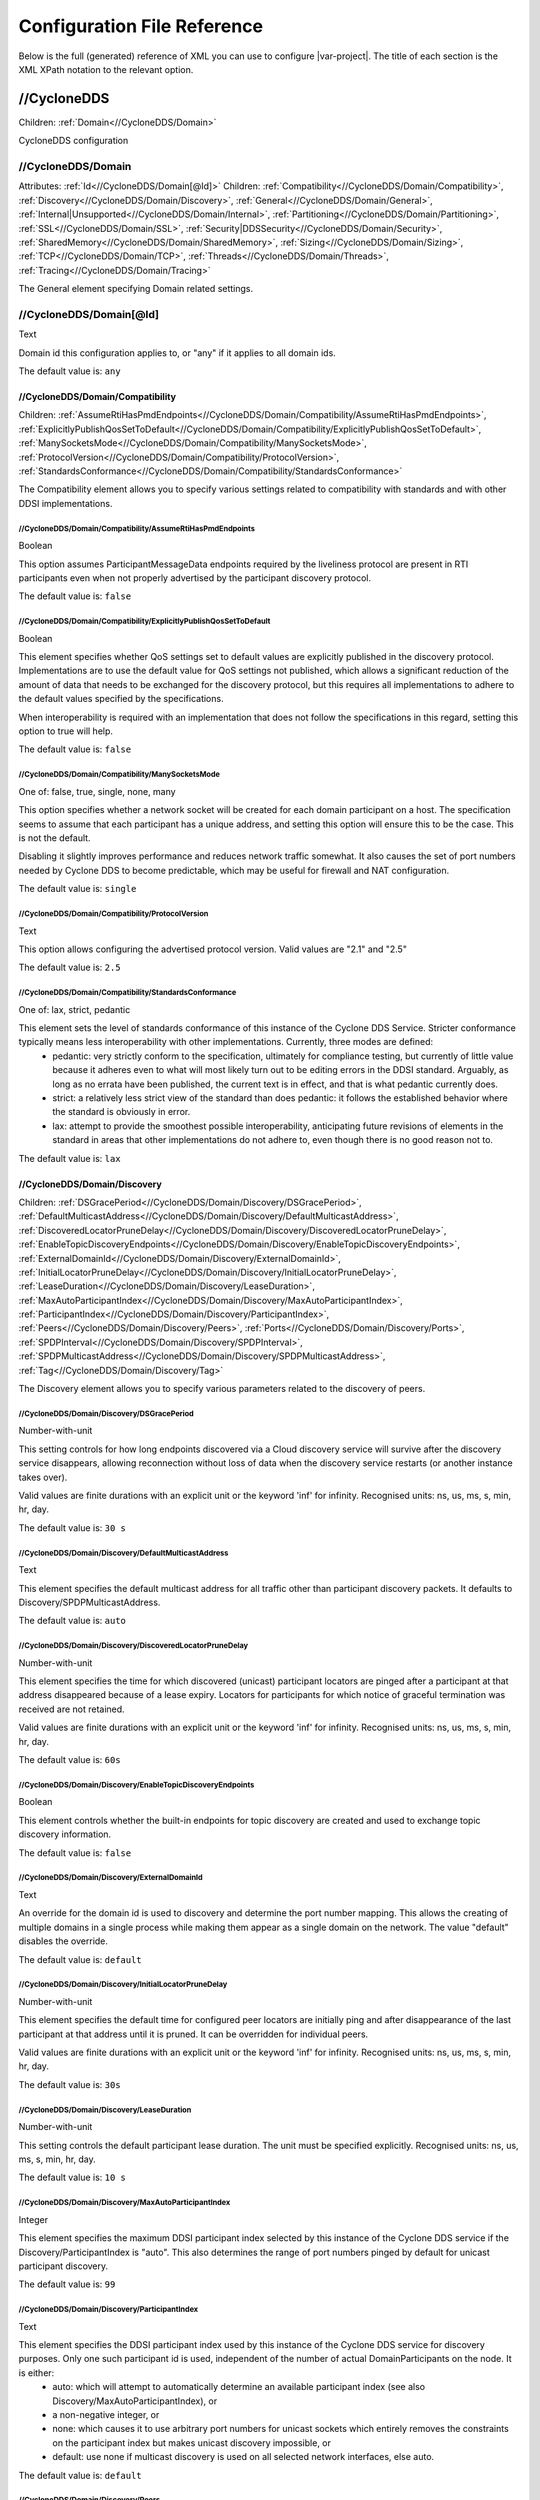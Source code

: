 .. _`configuration_reference`:

****************************
Configuration File Reference
****************************

Below is the full (generated) reference of XML you can use to configure |var-project|. The title of each section is the XML XPath notation to the relevant option.

.. _`//CycloneDDS`:

//CycloneDDS
############

Children: :ref:`Domain<//CycloneDDS/Domain>`

CycloneDDS configuration


.. _`//CycloneDDS/Domain`:

//CycloneDDS/Domain
*******************

Attributes: :ref:`Id<//CycloneDDS/Domain[@Id]>`
Children: :ref:`Compatibility<//CycloneDDS/Domain/Compatibility>`, :ref:`Discovery<//CycloneDDS/Domain/Discovery>`, :ref:`General<//CycloneDDS/Domain/General>`, :ref:`Internal|Unsupported<//CycloneDDS/Domain/Internal>`, :ref:`Partitioning<//CycloneDDS/Domain/Partitioning>`, :ref:`SSL<//CycloneDDS/Domain/SSL>`, :ref:`Security|DDSSecurity<//CycloneDDS/Domain/Security>`, :ref:`SharedMemory<//CycloneDDS/Domain/SharedMemory>`, :ref:`Sizing<//CycloneDDS/Domain/Sizing>`, :ref:`TCP<//CycloneDDS/Domain/TCP>`, :ref:`Threads<//CycloneDDS/Domain/Threads>`, :ref:`Tracing<//CycloneDDS/Domain/Tracing>`

The General element specifying Domain related settings.


.. _`//CycloneDDS/Domain[@Id]`:

//CycloneDDS/Domain[@Id]
************************

Text

Domain id this configuration applies to, or "any" if it applies to all domain ids.

The default value is: ``any``


.. _`//CycloneDDS/Domain/Compatibility`:

//CycloneDDS/Domain/Compatibility
=================================

Children: :ref:`AssumeRtiHasPmdEndpoints<//CycloneDDS/Domain/Compatibility/AssumeRtiHasPmdEndpoints>`, :ref:`ExplicitlyPublishQosSetToDefault<//CycloneDDS/Domain/Compatibility/ExplicitlyPublishQosSetToDefault>`, :ref:`ManySocketsMode<//CycloneDDS/Domain/Compatibility/ManySocketsMode>`, :ref:`ProtocolVersion<//CycloneDDS/Domain/Compatibility/ProtocolVersion>`, :ref:`StandardsConformance<//CycloneDDS/Domain/Compatibility/StandardsConformance>`

The Compatibility element allows you to specify various settings related to compatibility with standards and with other DDSI implementations.


.. _`//CycloneDDS/Domain/Compatibility/AssumeRtiHasPmdEndpoints`:

//CycloneDDS/Domain/Compatibility/AssumeRtiHasPmdEndpoints
----------------------------------------------------------

Boolean

This option assumes ParticipantMessageData endpoints required by the liveliness protocol are present in RTI participants even when not properly advertised by the participant discovery protocol.

The default value is: ``false``


.. _`//CycloneDDS/Domain/Compatibility/ExplicitlyPublishQosSetToDefault`:

//CycloneDDS/Domain/Compatibility/ExplicitlyPublishQosSetToDefault
------------------------------------------------------------------

Boolean

This element specifies whether QoS settings set to default values are explicitly published in the discovery protocol. Implementations are to use the default value for QoS settings not published, which allows a significant reduction of the amount of data that needs to be exchanged for the discovery protocol, but this requires all implementations to adhere to the default values specified by the specifications.

When interoperability is required with an implementation that does not follow the specifications in this regard, setting this option to true will help.

The default value is: ``false``


.. _`//CycloneDDS/Domain/Compatibility/ManySocketsMode`:

//CycloneDDS/Domain/Compatibility/ManySocketsMode
-------------------------------------------------

One of: false, true, single, none, many

This option specifies whether a network socket will be created for each domain participant on a host. The specification seems to assume that each participant has a unique address, and setting this option will ensure this to be the case. This is not the default.

Disabling it slightly improves performance and reduces network traffic somewhat. It also causes the set of port numbers needed by Cyclone DDS to become predictable, which may be useful for firewall and NAT configuration.

The default value is: ``single``


.. _`//CycloneDDS/Domain/Compatibility/ProtocolVersion`:

//CycloneDDS/Domain/Compatibility/ProtocolVersion
-------------------------------------------------

Text

This option allows configuring the advertised protocol version.  Valid values are "2.1" and "2.5"

The default value is: ``2.5``


.. _`//CycloneDDS/Domain/Compatibility/StandardsConformance`:

//CycloneDDS/Domain/Compatibility/StandardsConformance
------------------------------------------------------

One of: lax, strict, pedantic

This element sets the level of standards conformance of this instance of the Cyclone DDS Service. Stricter conformance typically means less interoperability with other implementations. Currently, three modes are defined:
 * pedantic: very strictly conform to the specification, ultimately for compliance testing, but currently of little value because it adheres even to what will most likely turn out to be editing errors in the DDSI standard. Arguably, as long as no errata have been published, the current text is in effect, and that is what pedantic currently does.

 * strict: a relatively less strict view of the standard than does pedantic: it follows the established behavior where the standard is obviously in error.

 * lax: attempt to provide the smoothest possible interoperability, anticipating future revisions of elements in the standard in areas that other implementations do not adhere to, even though there is no good reason not to.


The default value is: ``lax``


.. _`//CycloneDDS/Domain/Discovery`:

//CycloneDDS/Domain/Discovery
=============================

Children: :ref:`DSGracePeriod<//CycloneDDS/Domain/Discovery/DSGracePeriod>`, :ref:`DefaultMulticastAddress<//CycloneDDS/Domain/Discovery/DefaultMulticastAddress>`, :ref:`DiscoveredLocatorPruneDelay<//CycloneDDS/Domain/Discovery/DiscoveredLocatorPruneDelay>`, :ref:`EnableTopicDiscoveryEndpoints<//CycloneDDS/Domain/Discovery/EnableTopicDiscoveryEndpoints>`, :ref:`ExternalDomainId<//CycloneDDS/Domain/Discovery/ExternalDomainId>`, :ref:`InitialLocatorPruneDelay<//CycloneDDS/Domain/Discovery/InitialLocatorPruneDelay>`, :ref:`LeaseDuration<//CycloneDDS/Domain/Discovery/LeaseDuration>`, :ref:`MaxAutoParticipantIndex<//CycloneDDS/Domain/Discovery/MaxAutoParticipantIndex>`, :ref:`ParticipantIndex<//CycloneDDS/Domain/Discovery/ParticipantIndex>`, :ref:`Peers<//CycloneDDS/Domain/Discovery/Peers>`, :ref:`Ports<//CycloneDDS/Domain/Discovery/Ports>`, :ref:`SPDPInterval<//CycloneDDS/Domain/Discovery/SPDPInterval>`, :ref:`SPDPMulticastAddress<//CycloneDDS/Domain/Discovery/SPDPMulticastAddress>`, :ref:`Tag<//CycloneDDS/Domain/Discovery/Tag>`

The Discovery element allows you to specify various parameters related to the discovery of peers.


.. _`//CycloneDDS/Domain/Discovery/DSGracePeriod`:

//CycloneDDS/Domain/Discovery/DSGracePeriod
-------------------------------------------

Number-with-unit

This setting controls for how long endpoints discovered via a Cloud discovery service will survive after the discovery service disappears, allowing reconnection without loss of data when the discovery service restarts (or another instance takes over).

Valid values are finite durations with an explicit unit or the keyword 'inf' for infinity. Recognised units: ns, us, ms, s, min, hr, day.

The default value is: ``30 s``


.. _`//CycloneDDS/Domain/Discovery/DefaultMulticastAddress`:

//CycloneDDS/Domain/Discovery/DefaultMulticastAddress
-----------------------------------------------------

Text

This element specifies the default multicast address for all traffic other than participant discovery packets. It defaults to Discovery/SPDPMulticastAddress.

The default value is: ``auto``


.. _`//CycloneDDS/Domain/Discovery/DiscoveredLocatorPruneDelay`:

//CycloneDDS/Domain/Discovery/DiscoveredLocatorPruneDelay
---------------------------------------------------------

Number-with-unit

This element specifies the time for which discovered (unicast) participant locators are pinged after a participant at that address disappeared because of a lease expiry. Locators for participants for which notice of graceful termination was received are not retained.

Valid values are finite durations with an explicit unit or the keyword 'inf' for infinity. Recognised units: ns, us, ms, s, min, hr, day.

The default value is: ``60s``


.. _`//CycloneDDS/Domain/Discovery/EnableTopicDiscoveryEndpoints`:

//CycloneDDS/Domain/Discovery/EnableTopicDiscoveryEndpoints
-----------------------------------------------------------

Boolean

This element controls whether the built-in endpoints for topic discovery are created and used to exchange topic discovery information.

The default value is: ``false``


.. _`//CycloneDDS/Domain/Discovery/ExternalDomainId`:

//CycloneDDS/Domain/Discovery/ExternalDomainId
----------------------------------------------

Text

An override for the domain id is used to discovery and determine the port number mapping. This allows the creating of multiple domains in a single process while making them appear as a single domain on the network. The value "default" disables the override.

The default value is: ``default``


.. _`//CycloneDDS/Domain/Discovery/InitialLocatorPruneDelay`:

//CycloneDDS/Domain/Discovery/InitialLocatorPruneDelay
------------------------------------------------------

Number-with-unit

This element specifies the default time for configured peer locators are initially ping and after disappearance of the last participant at that address until it is pruned. It can be overridden for individual peers.

Valid values are finite durations with an explicit unit or the keyword 'inf' for infinity. Recognised units: ns, us, ms, s, min, hr, day.

The default value is: ``30s``


.. _`//CycloneDDS/Domain/Discovery/LeaseDuration`:

//CycloneDDS/Domain/Discovery/LeaseDuration
-------------------------------------------

Number-with-unit

This setting controls the default participant lease duration.
The unit must be specified explicitly. Recognised units: ns, us, ms, s, min, hr, day.

The default value is: ``10 s``


.. _`//CycloneDDS/Domain/Discovery/MaxAutoParticipantIndex`:

//CycloneDDS/Domain/Discovery/MaxAutoParticipantIndex
-----------------------------------------------------

Integer

This element specifies the maximum DDSI participant index selected by this instance of the Cyclone DDS service if the Discovery/ParticipantIndex is "auto". This also determines the range of port numbers pinged by default for unicast participant discovery.

The default value is: ``99``


.. _`//CycloneDDS/Domain/Discovery/ParticipantIndex`:

//CycloneDDS/Domain/Discovery/ParticipantIndex
----------------------------------------------

Text

This element specifies the DDSI participant index used by this instance of the Cyclone DDS service for discovery purposes. Only one such participant id is used, independent of the number of actual DomainParticipants on the node. It is either:
 * auto: which will attempt to automatically determine an available participant index (see also Discovery/MaxAutoParticipantIndex), or

 * a non-negative integer, or

 * none: which causes it to use arbitrary port numbers for unicast sockets which entirely removes the constraints on the participant index but makes unicast discovery impossible, or
 * default: use none if multicast discovery is used on all selected network interfaces, else auto.


The default value is: ``default``


.. _`//CycloneDDS/Domain/Discovery/Peers`:

//CycloneDDS/Domain/Discovery/Peers
-----------------------------------

Attributes: :ref:`AddLocalhost<//CycloneDDS/Domain/Discovery/Peers[@AddLocalhost]>`
Children: :ref:`Peer<//CycloneDDS/Domain/Discovery/Peers/Peer>`

This element statically configures addresses for discovery.


.. _`//CycloneDDS/Domain/Discovery/Peers[@AddLocalhost]`:

//CycloneDDS/Domain/Discovery/Peers[@AddLocalhost]
--------------------------------------------------

Boolean

This attribute determines controls the localhost will automatically be added to the list of peers:.
 * false: never

 * true: always

 * default: if multicast discovery is unavailable * 

The default value is: ``default``


.. _`//CycloneDDS/Domain/Discovery/Peers/Peer`:

//CycloneDDS/Domain/Discovery/Peers/Peer
^^^^^^^^^^^^^^^^^^^^^^^^^^^^^^^^^^^^^^^^

Attributes: :ref:`Address<//CycloneDDS/Domain/Discovery/Peers/Peer[@Address]>`, :ref:`PruneDelay<//CycloneDDS/Domain/Discovery/Peers/Peer[@PruneDelay]>`

This element statically configures addresses for discovery.


.. _`//CycloneDDS/Domain/Discovery/Peers/Peer[@Address]`:

//CycloneDDS/Domain/Discovery/Peers/Peer[@Address]
^^^^^^^^^^^^^^^^^^^^^^^^^^^^^^^^^^^^^^^^^^^^^^^^^^

Text

This element specifies an IP address to which discovery packets must be sent, in addition to the default multicast address (see also General/AllowMulticast). Both hostnames and a numerical IP address are accepted; the hostname or IP address may be suffixed with :PORT to explicitly set the port to which it must be sent. Multiple Peers may be specified.

The default value is: ``<empty>``


.. _`//CycloneDDS/Domain/Discovery/Peers/Peer[@PruneDelay]`:

//CycloneDDS/Domain/Discovery/Peers/Peer[@PruneDelay]
^^^^^^^^^^^^^^^^^^^^^^^^^^^^^^^^^^^^^^^^^^^^^^^^^^^^^

Number-with-unit

This element specifies the duration for which the locator must be pinged for participant discovery before it is pruned as a useless address. The value "default" means the value in Discovery/InitialLocatorPruneDelay is used.

Valid values are finite durations with an explicit unit, the keyword 'inf' for infinity or the keyword 'default'. Recognised units: ns, us, ms, s, min, hr, day.

The default value is: ``default``


.. _`//CycloneDDS/Domain/Discovery/Ports`:

//CycloneDDS/Domain/Discovery/Ports
-----------------------------------

Children: :ref:`Base<//CycloneDDS/Domain/Discovery/Ports/Base>`, :ref:`DomainGain<//CycloneDDS/Domain/Discovery/Ports/DomainGain>`, :ref:`MulticastDataOffset<//CycloneDDS/Domain/Discovery/Ports/MulticastDataOffset>`, :ref:`MulticastMetaOffset<//CycloneDDS/Domain/Discovery/Ports/MulticastMetaOffset>`, :ref:`ParticipantGain<//CycloneDDS/Domain/Discovery/Ports/ParticipantGain>`, :ref:`UnicastDataOffset<//CycloneDDS/Domain/Discovery/Ports/UnicastDataOffset>`, :ref:`UnicastMetaOffset<//CycloneDDS/Domain/Discovery/Ports/UnicastMetaOffset>`

The Ports element specifies various parameters related to the port numbers used for discovery. These all have default values specified by the DDSI 2.1 specification and rarely need to be changed.


.. _`//CycloneDDS/Domain/Discovery/Ports/Base`:

//CycloneDDS/Domain/Discovery/Ports/Base
^^^^^^^^^^^^^^^^^^^^^^^^^^^^^^^^^^^^^^^^

Integer

This element specifies the base port number (refer to the DDSI 2.1 specification, section 9.6.1, constant PB).

The default value is: ``7400``


.. _`//CycloneDDS/Domain/Discovery/Ports/DomainGain`:

//CycloneDDS/Domain/Discovery/Ports/DomainGain
^^^^^^^^^^^^^^^^^^^^^^^^^^^^^^^^^^^^^^^^^^^^^^

Integer

This element specifies the domain gain, relating domain ids to sets of port numbers (refer to the DDSI 2.1 specification, section 9.6.1, constant DG).

The default value is: ``250``


.. _`//CycloneDDS/Domain/Discovery/Ports/MulticastDataOffset`:

//CycloneDDS/Domain/Discovery/Ports/MulticastDataOffset
^^^^^^^^^^^^^^^^^^^^^^^^^^^^^^^^^^^^^^^^^^^^^^^^^^^^^^^

Integer

This element specifies the port number for multicast data traffic (refer to the DDSI 2.1 specification, section 9.6.1, constant d2).

The default value is: ``1``


.. _`//CycloneDDS/Domain/Discovery/Ports/MulticastMetaOffset`:

//CycloneDDS/Domain/Discovery/Ports/MulticastMetaOffset
^^^^^^^^^^^^^^^^^^^^^^^^^^^^^^^^^^^^^^^^^^^^^^^^^^^^^^^

Integer

This element specifies the port number for multicast meta traffic (refer to the DDSI 2.1 specification, section 9.6.1, constant d0).

The default value is: ``0``


.. _`//CycloneDDS/Domain/Discovery/Ports/ParticipantGain`:

//CycloneDDS/Domain/Discovery/Ports/ParticipantGain
^^^^^^^^^^^^^^^^^^^^^^^^^^^^^^^^^^^^^^^^^^^^^^^^^^^

Integer

This element specifies the participant gain, relating p0, participant index to sets of port numbers (refer to the DDSI 2.1 specification, section 9.6.1, constant PG).

The default value is: ``2``


.. _`//CycloneDDS/Domain/Discovery/Ports/UnicastDataOffset`:

//CycloneDDS/Domain/Discovery/Ports/UnicastDataOffset
^^^^^^^^^^^^^^^^^^^^^^^^^^^^^^^^^^^^^^^^^^^^^^^^^^^^^

Integer

This element specifies the port number for unicast data traffic (refer to the DDSI 2.1 specification, section 9.6.1, constant d3).

The default value is: ``11``


.. _`//CycloneDDS/Domain/Discovery/Ports/UnicastMetaOffset`:

//CycloneDDS/Domain/Discovery/Ports/UnicastMetaOffset
^^^^^^^^^^^^^^^^^^^^^^^^^^^^^^^^^^^^^^^^^^^^^^^^^^^^^

Integer

This element specifies the port number for unicast meta traffic (refer to the DDSI 2.1 specification, section 9.6.1, constant d1).

The default value is: ``10``


.. _`//CycloneDDS/Domain/Discovery/SPDPInterval`:

//CycloneDDS/Domain/Discovery/SPDPInterval
------------------------------------------

Number-with-unit

This element specifies the interval between spontaneous transmissions of participant discovery packets.  The special value "default" corresponds to approximately 80% of the participant lease duration with a maximum of 30s.

A finite duration or the keyword 'default'. The unit must be specified explicitly. Recognised units: ns, us, ms, s, min, hr, day.

The default value is: ``default``


.. _`//CycloneDDS/Domain/Discovery/SPDPMulticastAddress`:

//CycloneDDS/Domain/Discovery/SPDPMulticastAddress
--------------------------------------------------

Text

This element specifies the multicast address used as the destination for the participant discovery packets. In IPv4 mode the default is the (standardised) 239.255.0.1, in IPv6 mode it becomes ff02::ffff:239.255.0.1, which is a non-standardised link-local multicast address.

The default value is: ``239.255.0.1``


.. _`//CycloneDDS/Domain/Discovery/Tag`:

//CycloneDDS/Domain/Discovery/Tag
---------------------------------

Text

String extension for domain id that remote participants must match to be discovered.

The default value is: ``<empty>``


.. _`//CycloneDDS/Domain/General`:

//CycloneDDS/Domain/General
===========================

Children: :ref:`AllowMulticast<//CycloneDDS/Domain/General/AllowMulticast>`, :ref:`DontRoute<//CycloneDDS/Domain/General/DontRoute>`, :ref:`EnableMulticastLoopback<//CycloneDDS/Domain/General/EnableMulticastLoopback>`, :ref:`EntityAutoNaming<//CycloneDDS/Domain/General/EntityAutoNaming>`, :ref:`ExternalNetworkAddress<//CycloneDDS/Domain/General/ExternalNetworkAddress>`, :ref:`ExternalNetworkMask<//CycloneDDS/Domain/General/ExternalNetworkMask>`, :ref:`FragmentSize<//CycloneDDS/Domain/General/FragmentSize>`, :ref:`Interfaces<//CycloneDDS/Domain/General/Interfaces>`, :ref:`MaxMessageSize<//CycloneDDS/Domain/General/MaxMessageSize>`, :ref:`MaxRexmitMessageSize<//CycloneDDS/Domain/General/MaxRexmitMessageSize>`, :ref:`MulticastRecvNetworkInterfaceAddresses<//CycloneDDS/Domain/General/MulticastRecvNetworkInterfaceAddresses>`, :ref:`MulticastTimeToLive<//CycloneDDS/Domain/General/MulticastTimeToLive>`, :ref:`RedundantNetworking<//CycloneDDS/Domain/General/RedundantNetworking>`, :ref:`Transport<//CycloneDDS/Domain/General/Transport>`, :ref:`UseIPv6<//CycloneDDS/Domain/General/UseIPv6>`

The General element specifies overall Cyclone DDS service settings.


.. _`//CycloneDDS/Domain/General/AllowMulticast`:

//CycloneDDS/Domain/General/AllowMulticast
------------------------------------------

One of:
* Keyword: default
* Comma-separated list of: false, spdp, asm, ssm, true, default

This element controls the default for the per-network interface setting whether Cyclone DDS uses multicasts for discovery and data traffic.

It is a comma-separated list of some of the following keywords: "spdp", "asm", "ssm", or either of "false" or "true", or "default".

 * spdp: enables the use of ASM (any-source multicast) for participant discovery, joining the multicast group on the discovery socket, transmitting SPDP messages to this group, but never advertising nor using any multicast address in any discovery message, thus forcing unicast communications for all endpoint discovery and user data.

 * asm: enables the use of ASM for all traffic, including receiving SPDP but not transmitting SPDP messages via multicast

 * ssm: enables the use of SSM (source-specific multicast) for all non-SPDP traffic (if supported)


When set to "false" all multicasting is disabled; "true"enables the full use of multicasts. Listening for multicasts can be controlled by General/MulticastRecvNetworkInterfaceAddresses.

The special value "default" maps on spdp if the network is a WiFi network, on true if it is a wired network

The default value is: ``default``


.. _`//CycloneDDS/Domain/General/DontRoute`:

//CycloneDDS/Domain/General/DontRoute
-------------------------------------

Boolean

This element allows setting the SO\_DONTROUTE option for outgoing packets to bypass the local routing tables. This is generally useful only when the routing tables cannot be trusted, which is highly unusual.

The default value is: ``false``


.. _`//CycloneDDS/Domain/General/EnableMulticastLoopback`:

//CycloneDDS/Domain/General/EnableMulticastLoopback
---------------------------------------------------

Boolean

This element specifies whether Cyclone DDS allows IP multicast packets to be visible to all DDSI participants in the same node, including itself. It must be "true" for intra-node multicast communications. However, if a node runs only a single Cyclone DDS service and does not host any other DDSI-capable programs, it should be set to "false" for improved performance.

The default value is: ``true``


.. _`//CycloneDDS/Domain/General/EntityAutoNaming`:

//CycloneDDS/Domain/General/EntityAutoNaming
--------------------------------------------

Attributes: :ref:`seed<//CycloneDDS/Domain/General/EntityAutoNaming[@seed]>`

One of: empty, fancy

This element specifies the entity autonaming mode. By default set to 'empty' which means no name will be set (but you can still use dds\_qset\_entity\_name). When set to 'fancy' participants, publishers, subscribers, writers, and readers will get randomly generated names. An autonamed entity will share a 3-letter prefix with their parent entity.

The default value is: ``empty``


.. _`//CycloneDDS/Domain/General/EntityAutoNaming[@seed]`:

//CycloneDDS/Domain/General/EntityAutoNaming[@seed]
---------------------------------------------------

Text

Provide an initial seed for the entity naming. Your string will be hashed to provide the random state. When provided, the same sequence of names is generated every run. Creating your entities in the same order will ensure they are the same between runs. If you run multiple nodes, set this via environment variable to ensure every node generates unique names. A random starting seed is chosen when left empty, (the default). 

The default value is: ``<empty>``


.. _`//CycloneDDS/Domain/General/ExternalNetworkAddress`:

//CycloneDDS/Domain/General/ExternalNetworkAddress
--------------------------------------------------

Text

This element allows explicitly overruling the network address Cyclone DDS advertises in the discovery protocol, which by default is the address of the preferred network interface (General/NetworkInterfaceAddress), to allow Cyclone DDS to communicate across a Network Address Translation (NAT) device.

The default value is: ``auto``


.. _`//CycloneDDS/Domain/General/ExternalNetworkMask`:

//CycloneDDS/Domain/General/ExternalNetworkMask
-----------------------------------------------

Text

This element specifies the network mask of the external network address. This element is relevant only when an external network address (General/ExternalNetworkAddress) is explicitly configured. In this case locators received via the discovery protocol that are within the same external subnet (as defined by this mask) will be translated to an internal address by replacing the network portion of the external address with the corresponding portion of the preferred network interface address. This option is IPv4-only.

The default value is: ``0.0.0.0``


.. _`//CycloneDDS/Domain/General/FragmentSize`:

//CycloneDDS/Domain/General/FragmentSize
----------------------------------------

Number-with-unit

This element specifies the size of DDSI sample fragments generated by Cyclone DDS. Samples larger than FragmentSize are fragmented into fragments of FragmentSize bytes each, except the last one, which may be smaller. The DDSI spec mandates a minimum fragment size of 1025 bytes, but Cyclone DDS will do whatever size is requested, accepting fragments of which the size is at least the minimum of 1025 and FragmentSize.

The unit must be specified explicitly. Recognised units: B (bytes), kB & KiB (2^10 bytes), MB & MiB (2^20 bytes), GB & GiB (2^30 bytes).

The default value is: ``1344 B``


.. _`//CycloneDDS/Domain/General/Interfaces`:

//CycloneDDS/Domain/General/Interfaces
--------------------------------------

Children: :ref:`NetworkInterface<//CycloneDDS/Domain/General/Interfaces/NetworkInterface>`, :ref:`PubSubMessageExchange<//CycloneDDS/Domain/General/Interfaces/PubSubMessageExchange>`

This element specifies the network interfaces for use by Cyclone DDS. Multiple interfaces can be specified with an assigned priority. The list in use will be sorted by priority. If interfaces have an equal priority, the specification order will be preserved.


.. _`//CycloneDDS/Domain/General/Interfaces/NetworkInterface`:

//CycloneDDS/Domain/General/Interfaces/NetworkInterface
^^^^^^^^^^^^^^^^^^^^^^^^^^^^^^^^^^^^^^^^^^^^^^^^^^^^^^^

Attributes: :ref:`address<//CycloneDDS/Domain/General/Interfaces/NetworkInterface[@address]>`, :ref:`allow_multicast<//CycloneDDS/Domain/General/Interfaces/NetworkInterface[@allow_multicast]>`, :ref:`autodetermine<//CycloneDDS/Domain/General/Interfaces/NetworkInterface[@autodetermine]>`, :ref:`multicast<//CycloneDDS/Domain/General/Interfaces/NetworkInterface[@multicast]>`, :ref:`name<//CycloneDDS/Domain/General/Interfaces/NetworkInterface[@name]>`, :ref:`prefer_multicast<//CycloneDDS/Domain/General/Interfaces/NetworkInterface[@prefer_multicast]>`, :ref:`presence_required<//CycloneDDS/Domain/General/Interfaces/NetworkInterface[@presence_required]>`, :ref:`priority<//CycloneDDS/Domain/General/Interfaces/NetworkInterface[@priority]>`

This element defines a network interface. You can set autodetermine="true" to autoselect the interface CycloneDDS considers the highest quality. If autodetermine="false" (the default), you must specify the name and/or address attribute. If you specify both, they must match the same interface.


.. _`//CycloneDDS/Domain/General/Interfaces/NetworkInterface[@address]`:

//CycloneDDS/Domain/General/Interfaces/NetworkInterface[@address]
^^^^^^^^^^^^^^^^^^^^^^^^^^^^^^^^^^^^^^^^^^^^^^^^^^^^^^^^^^^^^^^^^

Text

This attribute specifies the address of the interface. With ipv4 allows  matching on the network part if the host part is set to zero. 

The default value is: ``<empty>``


.. _`//CycloneDDS/Domain/General/Interfaces/NetworkInterface[@allow_multicast]`:

//CycloneDDS/Domain/General/Interfaces/NetworkInterface[@allow_multicast]
^^^^^^^^^^^^^^^^^^^^^^^^^^^^^^^^^^^^^^^^^^^^^^^^^^^^^^^^^^^^^^^^^^^^^^^^^

One of:
* Keyword: default
* Comma-separated list of: false, spdp, asm, ssm, true, default

This element controls whether Cyclone DDS uses multicasts for data traffic on this interface.

It is a comma-separated list of some of the following keywords: "spdp", "asm", "ssm", or either of "false" or "true", or "default".

 * spdp: enables the use of ASM (any-source multicast) for participant discovery, joining the multicast group on the discovery socket, transmitting SPDP messages to this group, but never advertising nor using any multicast address in any discovery message, thus forcing unicast communications for all endpoint discovery and user data.

 * asm: enables the use of ASM for all traffic, including receiving SPDP but not transmitting SPDP messages via multicast

 * ssm: enables the use of SSM (source-specific multicast) for all non-SPDP traffic (if supported)


When set to "false" all multicasting is disabled; "true"enables the full use of multicasts. Listening for multicasts can be controlled by General/MulticastRecvNetworkInterfaceAddresses.

The special value "default" takes the value from the globalGeneral/AllowMulticast setting.

The default value is: ``default``


.. _`//CycloneDDS/Domain/General/Interfaces/NetworkInterface[@autodetermine]`:

//CycloneDDS/Domain/General/Interfaces/NetworkInterface[@autodetermine]
^^^^^^^^^^^^^^^^^^^^^^^^^^^^^^^^^^^^^^^^^^^^^^^^^^^^^^^^^^^^^^^^^^^^^^^

Text

If set to "true" an interface is automatically selected. Specifying a name or an address when automatic is set is considered an error.

The default value is: ``false``


.. _`//CycloneDDS/Domain/General/Interfaces/NetworkInterface[@multicast]`:

//CycloneDDS/Domain/General/Interfaces/NetworkInterface[@multicast]
^^^^^^^^^^^^^^^^^^^^^^^^^^^^^^^^^^^^^^^^^^^^^^^^^^^^^^^^^^^^^^^^^^^

Text

This attribute specifies whether the interface should use multicast. On its default setting, 'default', it will use the value as return by the operating system. If set to 'true', the interface will be assumed to be multicast capable even when the interface flags returned by the operating system state it is not (this provides a workaround for some platforms). If set to 'false', the interface will never be used for multicast.

The default value is: ``default``


.. _`//CycloneDDS/Domain/General/Interfaces/NetworkInterface[@name]`:

//CycloneDDS/Domain/General/Interfaces/NetworkInterface[@name]
^^^^^^^^^^^^^^^^^^^^^^^^^^^^^^^^^^^^^^^^^^^^^^^^^^^^^^^^^^^^^^

Text

This attribute specifies the name of the interface. 

The default value is: ``<empty>``


.. _`//CycloneDDS/Domain/General/Interfaces/NetworkInterface[@prefer_multicast]`:

//CycloneDDS/Domain/General/Interfaces/NetworkInterface[@prefer_multicast]
^^^^^^^^^^^^^^^^^^^^^^^^^^^^^^^^^^^^^^^^^^^^^^^^^^^^^^^^^^^^^^^^^^^^^^^^^^

Boolean

When false (default), Cyclone DDS uses unicast for data whenever a single unicast suffices. Setting this to true makes it prefer multicasting data, falling back to unicast only when no multicast is available.

The default value is: ``false``


.. _`//CycloneDDS/Domain/General/Interfaces/NetworkInterface[@presence_required]`:

//CycloneDDS/Domain/General/Interfaces/NetworkInterface[@presence_required]
^^^^^^^^^^^^^^^^^^^^^^^^^^^^^^^^^^^^^^^^^^^^^^^^^^^^^^^^^^^^^^^^^^^^^^^^^^^

Boolean

By default, all specified network interfaces must be present; if they are missing Cyclone will not start. By explicitly setting this setting for an interface, you can instruct Cyclone to ignore that interface if it is not present.

The default value is: ``true``


.. _`//CycloneDDS/Domain/General/Interfaces/NetworkInterface[@priority]`:

//CycloneDDS/Domain/General/Interfaces/NetworkInterface[@priority]
^^^^^^^^^^^^^^^^^^^^^^^^^^^^^^^^^^^^^^^^^^^^^^^^^^^^^^^^^^^^^^^^^^

Text

This attribute specifies the interface priority (decimal integer or default). The default value for loopback interfaces is 2, for all other interfaces it is 0.

The default value is: ``default``


.. _`//CycloneDDS/Domain/General/Interfaces/PubSubMessageExchange`:

//CycloneDDS/Domain/General/Interfaces/PubSubMessageExchange
^^^^^^^^^^^^^^^^^^^^^^^^^^^^^^^^^^^^^^^^^^^^^^^^^^^^^^^^^^^^

Attributes: :ref:`config<//CycloneDDS/Domain/General/Interfaces/PubSubMessageExchange[@config]>`, :ref:`library<//CycloneDDS/Domain/General/Interfaces/PubSubMessageExchange[@library]>`, :ref:`priority<//CycloneDDS/Domain/General/Interfaces/PubSubMessageExchange[@priority]>`, :ref:`type|name<//CycloneDDS/Domain/General/Interfaces/PubSubMessageExchange[@type]>`

This element defines a PSMX.


.. _`//CycloneDDS/Domain/General/Interfaces/PubSubMessageExchange[@config]`:

//CycloneDDS/Domain/General/Interfaces/PubSubMessageExchange[@config]
^^^^^^^^^^^^^^^^^^^^^^^^^^^^^^^^^^^^^^^^^^^^^^^^^^^^^^^^^^^^^^^^^^^^^

Text

This attribute specifies any configuration data for the PSMX instance.This has no meaning in CycloneDDS itself, and its parsing is deferred to thePSMX implementation.

The default value is: ``<empty>``


.. _`//CycloneDDS/Domain/General/Interfaces/PubSubMessageExchange[@library]`:

//CycloneDDS/Domain/General/Interfaces/PubSubMessageExchange[@library]
^^^^^^^^^^^^^^^^^^^^^^^^^^^^^^^^^^^^^^^^^^^^^^^^^^^^^^^^^^^^^^^^^^^^^^

Text

This attribute specifies the filename of the interface library. Defaults to psmx\_TYPE

The default value is: ``<empty>``


.. _`//CycloneDDS/Domain/General/Interfaces/PubSubMessageExchange[@priority]`:

//CycloneDDS/Domain/General/Interfaces/PubSubMessageExchange[@priority]
^^^^^^^^^^^^^^^^^^^^^^^^^^^^^^^^^^^^^^^^^^^^^^^^^^^^^^^^^^^^^^^^^^^^^^^

Text

This attribute specifies the interface priority (decimal integer or default). The default value for a PSMX is 0.

The default value is: ``default``


.. _`//CycloneDDS/Domain/General/Interfaces/PubSubMessageExchange[@type]`:

//CycloneDDS/Domain/General/Interfaces/PubSubMessageExchange[@type]
^^^^^^^^^^^^^^^^^^^^^^^^^^^^^^^^^^^^^^^^^^^^^^^^^^^^^^^^^^^^^^^^^^^

Text

This attribute specifies the type of the interface.

The default value is: ``<empty>``


.. _`//CycloneDDS/Domain/General/MaxMessageSize`:

//CycloneDDS/Domain/General/MaxMessageSize
------------------------------------------

Number-with-unit

This element specifies the maximum size of the UDP payload that Cyclone DDS will generate. Cyclone DDS will try to maintain this limit within the bounds of the DDSI specification, which means that in some cases (especially for very low values of MaxMessageSize) larger payloads may sporadically be observed (currently up to 1192 B).

On some networks it may be necessary to set this item to keep the packetsize below the MTU to prevent IP fragmentation.

The unit must be specified explicitly. Recognised units: B (bytes), kB & KiB (2^10 bytes), MB & MiB (2^20 bytes), GB & GiB (2^30 bytes).

The default value is: ``14720 B``


.. _`//CycloneDDS/Domain/General/MaxRexmitMessageSize`:

//CycloneDDS/Domain/General/MaxRexmitMessageSize
------------------------------------------------

Number-with-unit

This element specifies the maximum size of the UDP payload that Cyclone DDS will generate for a retransmit. Cyclone DDS will try to maintain this limit within the bounds of the DDSI specification, which means that in some cases (especially for very low values) larger payloads may sporadically be observed (currently up to 1192 B).

On some networks it may be necessary to set this item to keep the packetsize below the MTU to prevent IP fragmentation.

The unit must be specified explicitly. Recognised units: B (bytes), kB & KiB (2^10 bytes), MB & MiB (2^20 bytes), GB & GiB (2^30 bytes).

The default value is: ``1456 B``


.. _`//CycloneDDS/Domain/General/MulticastRecvNetworkInterfaceAddresses`:

//CycloneDDS/Domain/General/MulticastRecvNetworkInterfaceAddresses
------------------------------------------------------------------

Text

This element specifies which network interfaces Cyclone DDS listens to multicasts. The following options are available:

 * all: listen for multicasts on all multicast-capable interfaces; or

 * any: listen for multicasts on the operating system default interface; or

 * preferred: listen for multicasts on the preferred interface (General/Interface/NetworkInterface with the highest priority); or

 * none: does not listen for multicasts on any interface; or

 * a comma-separated list of network addresses: configures Cyclone DDS to listen for multicasts on all listed addresses.



If Cyclone DDS is in IPv6 mode and the address of the preferred network interface is a link-local address, "all" is treated as a synonym for "preferred" and a comma-separated list is treated as "preferred" if it contains the preferred interface and as "none" if not.

The default value is: ``preferred``


.. _`//CycloneDDS/Domain/General/MulticastTimeToLive`:

//CycloneDDS/Domain/General/MulticastTimeToLive
-----------------------------------------------

Integer

This element specifies the time-to-live setting for outgoing multicast packets.

The default value is: ``32``


.. _`//CycloneDDS/Domain/General/RedundantNetworking`:

//CycloneDDS/Domain/General/RedundantNetworking
-----------------------------------------------

Boolean

When enabled, use selected network interfaces in parallel for redundancy.

The default value is: ``false``


.. _`//CycloneDDS/Domain/General/Transport`:

//CycloneDDS/Domain/General/Transport
-------------------------------------

One of: default, udp, udp6, tcp, tcp6, raweth

This element allows selecting the transport to be used (udp, udp6, tcp, tcp6, raweth)

The default value is: ``default``


.. _`//CycloneDDS/Domain/General/UseIPv6`:

//CycloneDDS/Domain/General/UseIPv6
-----------------------------------

One of: false, true, default

Deprecated (use Transport instead)

The default value is: ``default``


.. _`//CycloneDDS/Domain/Internal`:

//CycloneDDS/Domain/Internal
============================

Children: :ref:`AccelerateRexmitBlockSize<//CycloneDDS/Domain/Internal/AccelerateRexmitBlockSize>`, :ref:`AckDelay<//CycloneDDS/Domain/Internal/AckDelay>`, :ref:`AutoReschedNackDelay<//CycloneDDS/Domain/Internal/AutoReschedNackDelay>`, :ref:`BuiltinEndpointSet<//CycloneDDS/Domain/Internal/BuiltinEndpointSet>`, :ref:`BurstSize<//CycloneDDS/Domain/Internal/BurstSize>`, :ref:`ControlTopic<//CycloneDDS/Domain/Internal/ControlTopic>`, :ref:`DefragReliableMaxSamples<//CycloneDDS/Domain/Internal/DefragReliableMaxSamples>`, :ref:`DefragUnreliableMaxSamples<//CycloneDDS/Domain/Internal/DefragUnreliableMaxSamples>`, :ref:`DeliveryQueueMaxSamples<//CycloneDDS/Domain/Internal/DeliveryQueueMaxSamples>`, :ref:`EnableExpensiveChecks<//CycloneDDS/Domain/Internal/EnableExpensiveChecks>`, :ref:`ExtendedPacketInfo<//CycloneDDS/Domain/Internal/ExtendedPacketInfo>`, :ref:`GenerateKeyhash<//CycloneDDS/Domain/Internal/GenerateKeyhash>`, :ref:`HeartbeatInterval<//CycloneDDS/Domain/Internal/HeartbeatInterval>`, :ref:`LateAckMode<//CycloneDDS/Domain/Internal/LateAckMode>`, :ref:`LivelinessMonitoring<//CycloneDDS/Domain/Internal/LivelinessMonitoring>`, :ref:`MaxParticipants<//CycloneDDS/Domain/Internal/MaxParticipants>`, :ref:`MaxQueuedRexmitBytes<//CycloneDDS/Domain/Internal/MaxQueuedRexmitBytes>`, :ref:`MaxQueuedRexmitMessages<//CycloneDDS/Domain/Internal/MaxQueuedRexmitMessages>`, :ref:`MaxSampleSize<//CycloneDDS/Domain/Internal/MaxSampleSize>`, :ref:`MeasureHbToAckLatency<//CycloneDDS/Domain/Internal/MeasureHbToAckLatency>`, :ref:`MonitorPort<//CycloneDDS/Domain/Internal/MonitorPort>`, :ref:`MultipleReceiveThreads<//CycloneDDS/Domain/Internal/MultipleReceiveThreads>`, :ref:`NackDelay<//CycloneDDS/Domain/Internal/NackDelay>`, :ref:`PreEmptiveAckDelay<//CycloneDDS/Domain/Internal/PreEmptiveAckDelay>`, :ref:`PrimaryReorderMaxSamples<//CycloneDDS/Domain/Internal/PrimaryReorderMaxSamples>`, :ref:`PrioritizeRetransmit<//CycloneDDS/Domain/Internal/PrioritizeRetransmit>`, :ref:`RediscoveryBlacklistDuration<//CycloneDDS/Domain/Internal/RediscoveryBlacklistDuration>`, :ref:`RetransmitMerging<//CycloneDDS/Domain/Internal/RetransmitMerging>`, :ref:`RetransmitMergingPeriod<//CycloneDDS/Domain/Internal/RetransmitMergingPeriod>`, :ref:`RetryOnRejectBestEffort<//CycloneDDS/Domain/Internal/RetryOnRejectBestEffort>`, :ref:`SPDPResponseMaxDelay<//CycloneDDS/Domain/Internal/SPDPResponseMaxDelay>`, :ref:`SecondaryReorderMaxSamples<//CycloneDDS/Domain/Internal/SecondaryReorderMaxSamples>`, :ref:`SocketReceiveBufferSize<//CycloneDDS/Domain/Internal/SocketReceiveBufferSize>`, :ref:`SocketSendBufferSize<//CycloneDDS/Domain/Internal/SocketSendBufferSize>`, :ref:`SquashParticipants<//CycloneDDS/Domain/Internal/SquashParticipants>`, :ref:`SynchronousDeliveryLatencyBound<//CycloneDDS/Domain/Internal/SynchronousDeliveryLatencyBound>`, :ref:`SynchronousDeliveryPriorityThreshold<//CycloneDDS/Domain/Internal/SynchronousDeliveryPriorityThreshold>`, :ref:`Test<//CycloneDDS/Domain/Internal/Test>`, :ref:`UseMulticastIfMreqn<//CycloneDDS/Domain/Internal/UseMulticastIfMreqn>`, :ref:`Watermarks<//CycloneDDS/Domain/Internal/Watermarks>`, :ref:`WriterLingerDuration<//CycloneDDS/Domain/Internal/WriterLingerDuration>`

The Internal elements deal with a variety of settings that are evolving and that are not necessarily fully supported. For the majority of the Internal settings the functionality is supported, but the right to change the way the options control the functionality is reserved. This includes renaming or moving options.


.. _`//CycloneDDS/Domain/Internal/AccelerateRexmitBlockSize`:

//CycloneDDS/Domain/Internal/AccelerateRexmitBlockSize
------------------------------------------------------

Integer

Proxy readers that are assumed to still be retrieving historical data get this many samples retransmitted when they NACK something, even if some of these samples have sequence numbers outside the set covered by the NACK.

The default value is: ``0``


.. _`//CycloneDDS/Domain/Internal/AckDelay`:

//CycloneDDS/Domain/Internal/AckDelay
-------------------------------------

Number-with-unit

This setting controls the delay between sending identical acknowledgements.

The unit must be specified explicitly. Recognised units: ns, us, ms, s, min, hr, day.

The default value is: ``10 ms``


.. _`//CycloneDDS/Domain/Internal/AutoReschedNackDelay`:

//CycloneDDS/Domain/Internal/AutoReschedNackDelay
-------------------------------------------------

Number-with-unit

This setting controls the interval with which a reader will continue NACK'ing missing samples in the absence of a response from the writer, as a protection mechanism against writers incorrectly stopping the sending of HEARTBEAT messages.

Valid values are finite durations with an explicit unit or the keyword 'inf' for infinity. Recognised units: ns, us, ms, s, min, hr, day.

The default value is: ``3 s``


.. _`//CycloneDDS/Domain/Internal/BuiltinEndpointSet`:

//CycloneDDS/Domain/Internal/BuiltinEndpointSet
-----------------------------------------------

One of: full, writers

This element controls which participants will have which built-in endpoints for the discovery and liveliness protocols. Valid values are:
 * full: all participants have all endpoints;

 * writers: all participants have the writers, but just one has the readers;


The default is writers, as this is thought to be compliant and reasonably efficient. Full is inefficient but certain to be compliant.

The default value is: ``writers``


.. _`//CycloneDDS/Domain/Internal/BurstSize`:

//CycloneDDS/Domain/Internal/BurstSize
--------------------------------------

Children: :ref:`MaxFragsRexmitSample<//CycloneDDS/Domain/Internal/BurstSize/MaxFragsRexmitSample>`, :ref:`MaxInitTransmit<//CycloneDDS/Domain/Internal/BurstSize/MaxInitTransmit>`, :ref:`MaxRexmit<//CycloneDDS/Domain/Internal/BurstSize/MaxRexmit>`

Setting for controlling the size of transmitting bursts.


.. _`//CycloneDDS/Domain/Internal/BurstSize/MaxFragsRexmitSample`:

//CycloneDDS/Domain/Internal/BurstSize/MaxFragsRexmitSample
^^^^^^^^^^^^^^^^^^^^^^^^^^^^^^^^^^^^^^^^^^^^^^^^^^^^^^^^^^^

Text

This element controls the maximum number of fragments of a sample that are retransmit in response to a NACK of the entire sample (as opposed to what is sent in response to a NACKFRAG requesting specific fragments).

The default value is: ``1``


.. _`//CycloneDDS/Domain/Internal/BurstSize/MaxInitTransmit`:

//CycloneDDS/Domain/Internal/BurstSize/MaxInitTransmit
^^^^^^^^^^^^^^^^^^^^^^^^^^^^^^^^^^^^^^^^^^^^^^^^^^^^^^

Text

This element specifies how much more than the (presumed or discovered) receive buffer size may be sent when transmitting a sample for the first time, expressed as a percentage; the remainder will then be handled via retransmits. Usually, the receivers can keep up with the transmitter, at least on average, so generally it is better to hope for the best and recover. Besides, the retransmits will be unicast, and so any multicast advantage will be lost as well.

The default value is: ``4294967295``


.. _`//CycloneDDS/Domain/Internal/BurstSize/MaxRexmit`:

//CycloneDDS/Domain/Internal/BurstSize/MaxRexmit
^^^^^^^^^^^^^^^^^^^^^^^^^^^^^^^^^^^^^^^^^^^^^^^^

Number-with-unit

This element specifies the amount of data to be retransmitted in response to one NACK.

The unit must be specified explicitly. Recognised units: B (bytes), kB & KiB (2^10 bytes), MB & MiB (2^20 bytes), GB & GiB (2^30 bytes).

The default value is: ``1 MiB``


.. _`//CycloneDDS/Domain/Internal/ControlTopic`:

//CycloneDDS/Domain/Internal/ControlTopic
-----------------------------------------

The ControlTopic element allows configured whether Cyclone DDS provides a special control interface via a predefined topic or not.


.. _`//CycloneDDS/Domain/Internal/DefragReliableMaxSamples`:

//CycloneDDS/Domain/Internal/DefragReliableMaxSamples
-----------------------------------------------------

Integer

This element sets the maximum number of samples that can be defragmented simultaneously for a reliable writer. This has to be large enough to handle retransmissions of historical data in addition to new samples.

The default value is: ``16``


.. _`//CycloneDDS/Domain/Internal/DefragUnreliableMaxSamples`:

//CycloneDDS/Domain/Internal/DefragUnreliableMaxSamples
-------------------------------------------------------

Integer

This element sets the maximum number of samples that can be defragmented simultaneously for best-effort writers.

The default value is: ``4``


.. _`//CycloneDDS/Domain/Internal/DeliveryQueueMaxSamples`:

//CycloneDDS/Domain/Internal/DeliveryQueueMaxSamples
----------------------------------------------------

Integer

This element controls the maximum size of a delivery queue, expressed in samples. Once a delivery queue is full, incoming samples destined for that queue are dropped until space becomes available again.

The default value is: ``256``


.. _`//CycloneDDS/Domain/Internal/EnableExpensiveChecks`:

//CycloneDDS/Domain/Internal/EnableExpensiveChecks
--------------------------------------------------

One of:
* Comma-separated list of: whc, rhc, xevent, all
* Or empty

This element enables expensive checks in builds with assertions enabled and is ignored otherwise. Recognised categories are:

 * whc: writer history cache checking

 * rhc: reader history cache checking

 * xevent: xevent checking

In addition, there is the keyword all that enables all checks.

The default value is: ``<empty>``


.. _`//CycloneDDS/Domain/Internal/ExtendedPacketInfo`:

//CycloneDDS/Domain/Internal/ExtendedPacketInfo
-----------------------------------------------

Boolean

Whether to enable the IP\_PKTINFO on UDP sockets to get hold of the packet destination address and interface on which it was received. This allows for better filtering on discovery packets, but comes at a small performance penalty.

The default value is: ``true``


.. _`//CycloneDDS/Domain/Internal/GenerateKeyhash`:

//CycloneDDS/Domain/Internal/GenerateKeyhash
--------------------------------------------

Boolean

When true, include keyhashes in outgoing data for topics with keys.

The default value is: ``false``


.. _`//CycloneDDS/Domain/Internal/HeartbeatInterval`:

//CycloneDDS/Domain/Internal/HeartbeatInterval
----------------------------------------------

Attributes: :ref:`max<//CycloneDDS/Domain/Internal/HeartbeatInterval[@max]>`, :ref:`min<//CycloneDDS/Domain/Internal/HeartbeatInterval[@min]>`, :ref:`minsched<//CycloneDDS/Domain/Internal/HeartbeatInterval[@minsched]>`

Number-with-unit

This element allows configuring the base interval for sending writer heartbeats and the bounds within which it can vary.

Valid values are finite durations with an explicit unit or the keyword 'inf' for infinity. Recognised units: ns, us, ms, s, min, hr, day.

The default value is: ``100 ms``


.. _`//CycloneDDS/Domain/Internal/HeartbeatInterval[@max]`:

//CycloneDDS/Domain/Internal/HeartbeatInterval[@max]
----------------------------------------------------

Number-with-unit

This attribute sets the maximum interval for periodic heartbeats.

Valid values are finite durations with an explicit unit or the keyword 'inf' for infinity. Recognised units: ns, us, ms, s, min, hr, day.

The default value is: ``8 s``


.. _`//CycloneDDS/Domain/Internal/HeartbeatInterval[@min]`:

//CycloneDDS/Domain/Internal/HeartbeatInterval[@min]
----------------------------------------------------

Number-with-unit

This attribute sets the minimum interval that must have passed since the most recent heartbeat from a writer, before another asynchronous (not directly related to writing) will be sent.

Valid values are finite durations with an explicit unit or the keyword 'inf' for infinity. Recognised units: ns, us, ms, s, min, hr, day.

The default value is: ``5 ms``


.. _`//CycloneDDS/Domain/Internal/HeartbeatInterval[@minsched]`:

//CycloneDDS/Domain/Internal/HeartbeatInterval[@minsched]
---------------------------------------------------------

Number-with-unit

This attribute sets the minimum interval for periodic heartbeats. Other events may still cause heartbeats to go out.

Valid values are finite durations with an explicit unit or the keyword 'inf' for infinity. Recognised units: ns, us, ms, s, min, hr, day.

The default value is: ``20 ms``


.. _`//CycloneDDS/Domain/Internal/LateAckMode`:

//CycloneDDS/Domain/Internal/LateAckMode
----------------------------------------

Boolean

Ack a sample only when it has been delivered, instead of when committed to delivering it.

The default value is: ``false``


.. _`//CycloneDDS/Domain/Internal/LivelinessMonitoring`:

//CycloneDDS/Domain/Internal/LivelinessMonitoring
-------------------------------------------------

Attributes: :ref:`Interval<//CycloneDDS/Domain/Internal/LivelinessMonitoring[@Interval]>`, :ref:`StackTraces<//CycloneDDS/Domain/Internal/LivelinessMonitoring[@StackTraces]>`

Boolean

This element controls whether or not implementation should internally monitor its own liveliness. If liveliness monitoring is enabled, stack traces can be dumped automatically when some thread appears to have stopped making progress.

The default value is: ``false``


.. _`//CycloneDDS/Domain/Internal/LivelinessMonitoring[@Interval]`:

//CycloneDDS/Domain/Internal/LivelinessMonitoring[@Interval]
------------------------------------------------------------

Number-with-unit

This element controls the interval to check whether threads have been making progress.

The unit must be specified explicitly. Recognised units: ns, us, ms, s, min, hr, day.

The default value is: ``1s``


.. _`//CycloneDDS/Domain/Internal/LivelinessMonitoring[@StackTraces]`:

//CycloneDDS/Domain/Internal/LivelinessMonitoring[@StackTraces]
---------------------------------------------------------------

Boolean

This element controls whether or not to write stack traces to the DDSI2 trace when a thread fails to make progress (on select platforms only).

The default value is: ``true``


.. _`//CycloneDDS/Domain/Internal/MaxParticipants`:

//CycloneDDS/Domain/Internal/MaxParticipants
--------------------------------------------

Integer

This elements configures the maximum number of DCPS domain participants this Cyclone DDS instance is willing to service. 0 is unlimited.

The default value is: ``0``


.. _`//CycloneDDS/Domain/Internal/MaxQueuedRexmitBytes`:

//CycloneDDS/Domain/Internal/MaxQueuedRexmitBytes
-------------------------------------------------

Number-with-unit

This setting limits the maximum number of bytes queued for retransmission. The default value of 0 is unlimited unless an AuxiliaryBandwidthLimit has been set, in which case it becomes NackDelay \* AuxiliaryBandwidthLimit. It must be large enough to contain the largest sample that may need to be retransmitted.

The unit must be specified explicitly. Recognised units: B (bytes), kB & KiB (2^10 bytes), MB & MiB (2^20 bytes), GB & GiB (2^30 bytes).

The default value is: ``512 kB``


.. _`//CycloneDDS/Domain/Internal/MaxQueuedRexmitMessages`:

//CycloneDDS/Domain/Internal/MaxQueuedRexmitMessages
----------------------------------------------------

Integer

This setting limits the maximum number of samples queued for retransmission.

The default value is: ``200``


.. _`//CycloneDDS/Domain/Internal/MaxSampleSize`:

//CycloneDDS/Domain/Internal/MaxSampleSize
------------------------------------------

Number-with-unit

This setting controls the maximum (CDR) serialised size of samples that Cyclone DDS will forward in either direction. Samples larger than this are discarded with a warning.

The unit must be specified explicitly. Recognised units: B (bytes), kB & KiB (2^10 bytes), MB & MiB (2^20 bytes), GB & GiB (2^30 bytes).

The default value is: ``2147483647 B``


.. _`//CycloneDDS/Domain/Internal/MeasureHbToAckLatency`:

//CycloneDDS/Domain/Internal/MeasureHbToAckLatency
--------------------------------------------------

Boolean

This element enables heartbeat-to-ack latency among Cyclone DDS services by prepending timestamps to Heartbeat and AckNack messages and calculating round trip times. This is non-standard behavior. The measured latencies are quite noisy and are currently not used anywhere.

The default value is: ``false``


.. _`//CycloneDDS/Domain/Internal/MonitorPort`:

//CycloneDDS/Domain/Internal/MonitorPort
----------------------------------------

Integer

This element allows configuring a service that dumps a text description of part the internal state to TCP clients. By default (-1), this is disabled; specifying 0 means a kernel-allocated port is used; a positive number is used as the TCP port number.

The default value is: ``-1``


.. _`//CycloneDDS/Domain/Internal/MultipleReceiveThreads`:

//CycloneDDS/Domain/Internal/MultipleReceiveThreads
---------------------------------------------------

Attributes: :ref:`maxretries<//CycloneDDS/Domain/Internal/MultipleReceiveThreads[@maxretries]>`

One of: false, true, default

This element controls whether all traffic is handled by a single receive thread (false) or whether multiple receive threads may be used to improve latency (true). The value "default" currently maps to false because of firewalls potentially blocking the packets it sends to itself to interrupt the blocking reads during termination.

Currently multiple receive threads are only used for connectionless transport (e.g., UDP) and ManySocketsMode not set to single (the default).

The default value is: ``default``


.. _`//CycloneDDS/Domain/Internal/MultipleReceiveThreads[@maxretries]`:

//CycloneDDS/Domain/Internal/MultipleReceiveThreads[@maxretries]
----------------------------------------------------------------

Integer

Receive threads dedicated to a single socket can only be triggered for termination by sending a packet. Reception of any packet will do, so termination failure due to packet loss is exceedingly unlikely, but to eliminate all risks, it will retry as many times as specified by this attribute before aborting.

The default value is: ``4294967295``


.. _`//CycloneDDS/Domain/Internal/NackDelay`:

//CycloneDDS/Domain/Internal/NackDelay
--------------------------------------

Number-with-unit

This setting controls the delay between receipt of a HEARTBEAT indicating missing samples and a NACK (ignored when the HEARTBEAT requires an answer). However, no NACK is sent if a NACK had been scheduled already for a response earlier than the delay requests: then that NACK will incorporate the latest information.

The unit must be specified explicitly. Recognised units: ns, us, ms, s, min, hr, day.

The default value is: ``100 ms``


.. _`//CycloneDDS/Domain/Internal/PreEmptiveAckDelay`:

//CycloneDDS/Domain/Internal/PreEmptiveAckDelay
-----------------------------------------------

Number-with-unit

This setting controls the delay between the discovering a remote writer and sending a pre-emptive AckNack to discover the available range of data.

The unit must be specified explicitly. Recognised units: ns, us, ms, s, min, hr, day.

The default value is: ``10 ms``


.. _`//CycloneDDS/Domain/Internal/PrimaryReorderMaxSamples`:

//CycloneDDS/Domain/Internal/PrimaryReorderMaxSamples
-----------------------------------------------------

Integer

This element sets the maximum size in samples of a primary re-order administration. Each proxy writer has one primary re-order administration to buffer the packet flow in case some packets arrive out of order. Old samples are forwarded to secondary re-order administrations associated with readers needing historical data.

The default value is: ``128``


.. _`//CycloneDDS/Domain/Internal/PrioritizeRetransmit`:

//CycloneDDS/Domain/Internal/PrioritizeRetransmit
-------------------------------------------------

Boolean

This element controls whether retransmits are prioritized over new data, speeding up recovery.

The default value is: ``true``


.. _`//CycloneDDS/Domain/Internal/RediscoveryBlacklistDuration`:

//CycloneDDS/Domain/Internal/RediscoveryBlacklistDuration
---------------------------------------------------------

Attributes: :ref:`enforce<//CycloneDDS/Domain/Internal/RediscoveryBlacklistDuration[@enforce]>`

Number-with-unit

This element controls for how long a remote participant that was previously deleted will remain on a blacklist to prevent rediscovery, giving the software on a node time to perform any cleanup actions it needs to do. To some extent this delay is required internally by Cyclone DDS, but in the default configuration with the 'enforce' attribute set to false, Cyclone DDS will reallow rediscovery as soon as it has cleared its internal administration. Setting it to too small a value may result in the entry being pruned from the blacklist before Cyclone DDS is ready, it is therefore recommended to set it to at least several seconds.

Valid values are finite durations with an explicit unit or the keyword 'inf' for infinity. Recognised units: ns, us, ms, s, min, hr, day.

The default value is: ``0s``


.. _`//CycloneDDS/Domain/Internal/RediscoveryBlacklistDuration[@enforce]`:

//CycloneDDS/Domain/Internal/RediscoveryBlacklistDuration[@enforce]
-------------------------------------------------------------------

Boolean

This attribute controls whether the configured time during which recently deleted participants will not be rediscovered (i.e., "black listed") is enforced and following complete removal of the participant in Cyclone DDS, or whether it can be rediscovered earlier provided all traces of that participant have been removed already.

The default value is: ``false``


.. _`//CycloneDDS/Domain/Internal/RetransmitMerging`:

//CycloneDDS/Domain/Internal/RetransmitMerging
----------------------------------------------

One of: never, adaptive, always

This elements controls the addressing and timing of retransmits. Possible values are:
 * never: retransmit only to the NACK-ing reader;

 * adaptive: attempt to combine retransmits needed for reliability, but send historical (transient-local) data to the requesting reader only;

 * always: do not distinguish between different causes, always try to merge.


The default is never. See also Internal/RetransmitMergingPeriod.

The default value is: ``never``


.. _`//CycloneDDS/Domain/Internal/RetransmitMergingPeriod`:

//CycloneDDS/Domain/Internal/RetransmitMergingPeriod
----------------------------------------------------

Number-with-unit

This setting determines the time window size in which a NACK of some sample is ignored because a retransmit of that sample has been multicasted too recently. This setting has no effect on unicasted retransmits.

See also Internal/RetransmitMerging.

The unit must be specified explicitly. Recognised units: ns, us, ms, s, min, hr, day.

The default value is: ``5 ms``


.. _`//CycloneDDS/Domain/Internal/RetryOnRejectBestEffort`:

//CycloneDDS/Domain/Internal/RetryOnRejectBestEffort
----------------------------------------------------

Boolean

Whether or not to locally retry pushing a received best-effort sample into the reader caches when resource limits are reached.

The default value is: ``false``


.. _`//CycloneDDS/Domain/Internal/SPDPResponseMaxDelay`:

//CycloneDDS/Domain/Internal/SPDPResponseMaxDelay
-------------------------------------------------

Number-with-unit

Maximum pseudo-random delay in milliseconds between discovering aremote participant and responding to it.

The unit must be specified explicitly. Recognised units: ns, us, ms, s, min, hr, day.

The default value is: ``0 ms``


.. _`//CycloneDDS/Domain/Internal/SecondaryReorderMaxSamples`:

//CycloneDDS/Domain/Internal/SecondaryReorderMaxSamples
-------------------------------------------------------

Integer

This element sets the maximum size in samples of a secondary re-order administration. The secondary re-order administration is per reader needing historical data.

The default value is: ``128``


.. _`//CycloneDDS/Domain/Internal/SocketReceiveBufferSize`:

//CycloneDDS/Domain/Internal/SocketReceiveBufferSize
----------------------------------------------------

Attributes: :ref:`max<//CycloneDDS/Domain/Internal/SocketReceiveBufferSize[@max]>`, :ref:`min<//CycloneDDS/Domain/Internal/SocketReceiveBufferSize[@min]>`

The settings in this element control the size of the socket receive buffers. The operating system provides some size receive buffer upon creation of the socket, this option can be used to increase the size of the buffer beyond that initially provided by the operating system. If the buffer size cannot be increased to the requested minimum size, an error is reported.

The default setting requests a buffer size of 1MiB but accepts whatever is available after that.


.. _`//CycloneDDS/Domain/Internal/SocketReceiveBufferSize[@max]`:

//CycloneDDS/Domain/Internal/SocketReceiveBufferSize[@max]
----------------------------------------------------------

Number-with-unit

This sets the size of the socket receive buffer to request, with the special value of "default" indicating that it should try to satisfy the minimum buffer size. If both are at "default", it will request 1MiB and accept anything. It is ignored if the  maximum is set to less than the minimum.

An amount of memory or the keyword 'default'. The unit must be specified explicitly. Recognised units: B (bytes), kB & KiB (2^10 bytes), MB & MiB (2^20 bytes), GB & GiB (2^30 bytes).

The default value is: ``default``


.. _`//CycloneDDS/Domain/Internal/SocketReceiveBufferSize[@min]`:

//CycloneDDS/Domain/Internal/SocketReceiveBufferSize[@min]
----------------------------------------------------------

Number-with-unit

This sets the minimum acceptable socket receive buffer size, with the special value "default" indicating that whatever is available is acceptable.

An amount of memory or the keyword 'default'. The unit must be specified explicitly. Recognised units: B (bytes), kB & KiB (2^10 bytes), MB & MiB (2^20 bytes), GB & GiB (2^30 bytes).

The default value is: ``default``


.. _`//CycloneDDS/Domain/Internal/SocketSendBufferSize`:

//CycloneDDS/Domain/Internal/SocketSendBufferSize
-------------------------------------------------

Attributes: :ref:`max<//CycloneDDS/Domain/Internal/SocketSendBufferSize[@max]>`, :ref:`min<//CycloneDDS/Domain/Internal/SocketSendBufferSize[@min]>`

The settings in this element control the size of the socket send buffers. The operating system provides some size send buffer upon creation of the socket, this option can be used to increase the size of the buffer beyond that initially provided by the operating system. If the buffer size cannot be increased to the requested minimum size, an error is reported.

The default setting requires a buffer of at least 64KiB.


.. _`//CycloneDDS/Domain/Internal/SocketSendBufferSize[@max]`:

//CycloneDDS/Domain/Internal/SocketSendBufferSize[@max]
-------------------------------------------------------

Number-with-unit

This sets the size of the socket send buffer to request, with the special value of "default" indicating that it should try to satisfy the minimum buffer size. If both are at "default", it will use whatever is the system default. It is ignored if the maximum is set to less than the minimum.

An amount of memory or the keyword 'default'. The unit must be specified explicitly. Recognised units: B (bytes), kB & KiB (2^10 bytes), MB & MiB (2^20 bytes), GB & GiB (2^30 bytes).

The default value is: ``default``


.. _`//CycloneDDS/Domain/Internal/SocketSendBufferSize[@min]`:

//CycloneDDS/Domain/Internal/SocketSendBufferSize[@min]
-------------------------------------------------------

Number-with-unit

This sets the minimum acceptable socket send buffer size, with the special value "default" indicating that whatever is available is acceptable.

An amount of memory or the keyword 'default'. The unit must be specified explicitly. Recognised units: B (bytes), kB & KiB (2^10 bytes), MB & MiB (2^20 bytes), GB & GiB (2^30 bytes).

The default value is: ``64 KiB``


.. _`//CycloneDDS/Domain/Internal/SquashParticipants`:

//CycloneDDS/Domain/Internal/SquashParticipants
-----------------------------------------------

Boolean

This element controls whether Cyclone DDS advertises all the domain participants it serves in DDSI (when set to false), or rather only one domain participant (the one corresponding to the Cyclone DDS process; when set to true). In the latter case, Cyclone DDS becomes the virtual owner of all readers and writers of all domain participants, dramatically reducing discovery traffic (a similar effect can be obtained by setting Internal/BuiltinEndpointSet to "minimal" but with less loss of information).

The default value is: ``false``


.. _`//CycloneDDS/Domain/Internal/SynchronousDeliveryLatencyBound`:

//CycloneDDS/Domain/Internal/SynchronousDeliveryLatencyBound
------------------------------------------------------------

Number-with-unit

This element controls whether samples sent by a writer with QoS settings transport\_priority >= SynchronousDeliveryPriorityThreshold and a latency\_budget at most this element's value will be delivered synchronously from the "recv" thread, all others will be delivered asynchronously through delivery queues. This reduces latency at the expense of aggregate bandwidth.

Valid values are finite durations with an explicit unit or the keyword 'inf' for infinity. Recognised units: ns, us, ms, s, min, hr, day.

The default value is: ``inf``


.. _`//CycloneDDS/Domain/Internal/SynchronousDeliveryPriorityThreshold`:

//CycloneDDS/Domain/Internal/SynchronousDeliveryPriorityThreshold
-----------------------------------------------------------------

Integer

This element controls whether samples sent by a writer with QoS settings latency\_budget <= SynchronousDeliveryLatencyBound and transport\_priority greater than or equal to this element's value will be delivered synchronously from the "recv" thread, all others will be delivered asynchronously through delivery queues. This reduces latency at the expense of aggregate bandwidth.

The default value is: ``0``


.. _`//CycloneDDS/Domain/Internal/Test`:

//CycloneDDS/Domain/Internal/Test
---------------------------------

Children: :ref:`XmitLossiness<//CycloneDDS/Domain/Internal/Test/XmitLossiness>`

Testing options.


.. _`//CycloneDDS/Domain/Internal/Test/XmitLossiness`:

//CycloneDDS/Domain/Internal/Test/XmitLossiness
^^^^^^^^^^^^^^^^^^^^^^^^^^^^^^^^^^^^^^^^^^^^^^^

Integer

This element controls the fraction of outgoing packets to drop, specified as samples per thousand.

The default value is: ``0``


.. _`//CycloneDDS/Domain/Internal/UseMulticastIfMreqn`:

//CycloneDDS/Domain/Internal/UseMulticastIfMreqn
------------------------------------------------

Integer

Do not use.

The default value is: ``0``


.. _`//CycloneDDS/Domain/Internal/Watermarks`:

//CycloneDDS/Domain/Internal/Watermarks
---------------------------------------

Children: :ref:`WhcAdaptive|WhcAdaptative<//CycloneDDS/Domain/Internal/Watermarks/WhcAdaptive>`, :ref:`WhcHigh<//CycloneDDS/Domain/Internal/Watermarks/WhcHigh>`, :ref:`WhcHighInit<//CycloneDDS/Domain/Internal/Watermarks/WhcHighInit>`, :ref:`WhcLow<//CycloneDDS/Domain/Internal/Watermarks/WhcLow>`

Watermarks for flow-control.


.. _`//CycloneDDS/Domain/Internal/Watermarks/WhcAdaptive`:

//CycloneDDS/Domain/Internal/Watermarks/WhcAdaptive
^^^^^^^^^^^^^^^^^^^^^^^^^^^^^^^^^^^^^^^^^^^^^^^^^^^

Boolean

This element controls whether Cyclone DDS will adapt the high-water mark to current traffic conditions based on retransmit requests and transmit pressure.

The default value is: ``true``


.. _`//CycloneDDS/Domain/Internal/Watermarks/WhcHigh`:

//CycloneDDS/Domain/Internal/Watermarks/WhcHigh
^^^^^^^^^^^^^^^^^^^^^^^^^^^^^^^^^^^^^^^^^^^^^^^

Number-with-unit

This element sets the maximum allowed high-water mark for the Cyclone DDS WHCs, expressed in bytes. A writer is suspended when the WHC reaches this size.

The unit must be specified explicitly. Recognised units: B (bytes), kB & KiB (2^10 bytes), MB & MiB (2^20 bytes), GB & GiB (2^30 bytes).

The default value is: ``500 kB``


.. _`//CycloneDDS/Domain/Internal/Watermarks/WhcHighInit`:

//CycloneDDS/Domain/Internal/Watermarks/WhcHighInit
^^^^^^^^^^^^^^^^^^^^^^^^^^^^^^^^^^^^^^^^^^^^^^^^^^^

Number-with-unit

This element sets the initial level of the high-water mark for the Cyclone DDS WHCs, expressed in bytes.

An amount of memory or the keyword 'default'. The unit must be specified explicitly. Recognised units: B (bytes), kB & KiB (2^10 bytes), MB & MiB (2^20 bytes), GB & GiB (2^30 bytes).

The default value is: ``30 kB``


.. _`//CycloneDDS/Domain/Internal/Watermarks/WhcLow`:

//CycloneDDS/Domain/Internal/Watermarks/WhcLow
^^^^^^^^^^^^^^^^^^^^^^^^^^^^^^^^^^^^^^^^^^^^^^

Number-with-unit

This element sets the low-water mark for the Cyclone DDS WHCs, expressed in bytes. A suspended writer resumes transmitting when its Cyclone DDS WHC shrinks to this size.

The unit must be specified explicitly. Recognised units: B (bytes), kB & KiB (2^10 bytes), MB & MiB (2^20 bytes), GB & GiB (2^30 bytes).

The default value is: ``1 kB``


.. _`//CycloneDDS/Domain/Internal/WriterLingerDuration`:

//CycloneDDS/Domain/Internal/WriterLingerDuration
-------------------------------------------------

Number-with-unit

This setting controls the maximum duration for which actual deletion of a reliable writer with unacknowledged data in its history will be postponed to provide proper reliable transmission.
The unit must be specified explicitly. Recognised units: ns, us, ms, s, min, hr, day.

The default value is: ``1 s``


.. _`//CycloneDDS/Domain/Partitioning`:

//CycloneDDS/Domain/Partitioning
================================

Children: :ref:`IgnoredPartitions<//CycloneDDS/Domain/Partitioning/IgnoredPartitions>`, :ref:`NetworkPartitions<//CycloneDDS/Domain/Partitioning/NetworkPartitions>`, :ref:`PartitionMappings<//CycloneDDS/Domain/Partitioning/PartitionMappings>`

The Partitioning element specifies Cyclone DDS network partitions and how DCPS partition/topic combinations are mapped onto the network partitions.


.. _`//CycloneDDS/Domain/Partitioning/IgnoredPartitions`:

//CycloneDDS/Domain/Partitioning/IgnoredPartitions
--------------------------------------------------

Children: :ref:`IgnoredPartition<//CycloneDDS/Domain/Partitioning/IgnoredPartitions/IgnoredPartition>`

The IgnoredPartitions element specifies DCPS partition/topic combinations that are not distributed over the network.


.. _`//CycloneDDS/Domain/Partitioning/IgnoredPartitions/IgnoredPartition`:

//CycloneDDS/Domain/Partitioning/IgnoredPartitions/IgnoredPartition
^^^^^^^^^^^^^^^^^^^^^^^^^^^^^^^^^^^^^^^^^^^^^^^^^^^^^^^^^^^^^^^^^^^

Attributes: :ref:`DCPSPartitionTopic<//CycloneDDS/Domain/Partitioning/IgnoredPartitions/IgnoredPartition[@DCPSPartitionTopic]>`

Text

This element can prevent certain combinations of DCPS partition and topic from being transmitted over the network. Cyclone DDS will completely ignore readers and writers for which all DCPS partitions as well as their topic is ignored, not even creating DDSI readers and writers to mirror the DCPS ones.

The default value is: ``<empty>``


.. _`//CycloneDDS/Domain/Partitioning/IgnoredPartitions/IgnoredPartition[@DCPSPartitionTopic]`:

//CycloneDDS/Domain/Partitioning/IgnoredPartitions/IgnoredPartition[@DCPSPartitionTopic]
^^^^^^^^^^^^^^^^^^^^^^^^^^^^^^^^^^^^^^^^^^^^^^^^^^^^^^^^^^^^^^^^^^^^^^^^^^^^^^^^^^^^^^^^

Text

This attribute specifies a partition and a topic expression, separated by a single '.', which are used to determine if a given partition and topic will be ignored or not. The expressions may use the usual wildcards '\*' and '?'. Cyclone DDS will consider a wildcard DCPS partition to match an expression if a string that satisfies both expressions exists.

The default value is: ``<empty>``


.. _`//CycloneDDS/Domain/Partitioning/NetworkPartitions`:

//CycloneDDS/Domain/Partitioning/NetworkPartitions
--------------------------------------------------

Children: :ref:`NetworkPartition<//CycloneDDS/Domain/Partitioning/NetworkPartitions/NetworkPartition>`

The NetworkPartitions element specifies the Cyclone DDS network partitions.


.. _`//CycloneDDS/Domain/Partitioning/NetworkPartitions/NetworkPartition`:

//CycloneDDS/Domain/Partitioning/NetworkPartitions/NetworkPartition
^^^^^^^^^^^^^^^^^^^^^^^^^^^^^^^^^^^^^^^^^^^^^^^^^^^^^^^^^^^^^^^^^^^

Attributes: :ref:`Address<//CycloneDDS/Domain/Partitioning/NetworkPartitions/NetworkPartition[@Address]>`, :ref:`Interface<//CycloneDDS/Domain/Partitioning/NetworkPartitions/NetworkPartition[@Interface]>`, :ref:`Name<//CycloneDDS/Domain/Partitioning/NetworkPartitions/NetworkPartition[@Name]>`

Text

This element defines a Cyclone DDS network partition.

The default value is: ``<empty>``


.. _`//CycloneDDS/Domain/Partitioning/NetworkPartitions/NetworkPartition[@Address]`:

//CycloneDDS/Domain/Partitioning/NetworkPartitions/NetworkPartition[@Address]
^^^^^^^^^^^^^^^^^^^^^^^^^^^^^^^^^^^^^^^^^^^^^^^^^^^^^^^^^^^^^^^^^^^^^^^^^^^^^

Text

This attribute specifies the addresses associated with the network partition as a comma-separated list. The addresses are typically multicast addresses. Non-multicast addresses are allowed, provided the "Interface" attribute is not used: * An address matching the address or the "external address" (see General/ExternalNetworkAddress; default is the actual address) of a configured interface results in adding the corresponding "external" address to the set of advertised unicast addresses.
 * An address corresponding to the (external) address of a configured interface, but not the address of the host itself, for example, a match when masking the addresses with the netmask for IPv4, results in adding the external address. For IPv4, this requires the host part to be all-zero.

Readers matching this network partition (cf. Partitioning/PartitionMappings) will advertise all addresses listed to the matching writers via the discovery protocol and will join the specified multicast groups. The writers will select the most suitable address from the addresses advertised by the readers.

The unicast addresses advertised by a reader are the only unicast addresses a writer will use to send data to it and are used to select the subset of network interfaces to use for transmitting multicast data with the intent of reaching it.

The default value is: ``<empty>``


.. _`//CycloneDDS/Domain/Partitioning/NetworkPartitions/NetworkPartition[@Interface]`:

//CycloneDDS/Domain/Partitioning/NetworkPartitions/NetworkPartition[@Interface]
^^^^^^^^^^^^^^^^^^^^^^^^^^^^^^^^^^^^^^^^^^^^^^^^^^^^^^^^^^^^^^^^^^^^^^^^^^^^^^^

Text

This attribute takes a comma-separated list of interface name that the reader is willing to receive data on. This is implemented by adding the interface addresses to the set address set configured using the sibling "Address" attribute. See there for more details.

The default value is: ``<empty>``


.. _`//CycloneDDS/Domain/Partitioning/NetworkPartitions/NetworkPartition[@Name]`:

//CycloneDDS/Domain/Partitioning/NetworkPartitions/NetworkPartition[@Name]
^^^^^^^^^^^^^^^^^^^^^^^^^^^^^^^^^^^^^^^^^^^^^^^^^^^^^^^^^^^^^^^^^^^^^^^^^^

Text

This attribute specifies the name of this Cyclone DDS network partition. Two network partitions cannot have the same name. Partition mappings (cf. Partitioning/PartitionMappings) refer to network partitions using these names.

The default value is: ``<empty>``


.. _`//CycloneDDS/Domain/Partitioning/PartitionMappings`:

//CycloneDDS/Domain/Partitioning/PartitionMappings
--------------------------------------------------

Children: :ref:`PartitionMapping<//CycloneDDS/Domain/Partitioning/PartitionMappings/PartitionMapping>`

The PartitionMappings element specifies the mapping from DCPS partition/topic combinations to Cyclone DDS network partitions.


.. _`//CycloneDDS/Domain/Partitioning/PartitionMappings/PartitionMapping`:

//CycloneDDS/Domain/Partitioning/PartitionMappings/PartitionMapping
^^^^^^^^^^^^^^^^^^^^^^^^^^^^^^^^^^^^^^^^^^^^^^^^^^^^^^^^^^^^^^^^^^^

Attributes: :ref:`DCPSPartitionTopic<//CycloneDDS/Domain/Partitioning/PartitionMappings/PartitionMapping[@DCPSPartitionTopic]>`, :ref:`NetworkPartition<//CycloneDDS/Domain/Partitioning/PartitionMappings/PartitionMapping[@NetworkPartition]>`

Text

This element defines a mapping from a DCPS partition/topic combination to a Cyclone DDS network partition. This allows partitioning data flows by using special multicast addresses for part of the data and possibly encrypting the data flow.

The default value is: ``<empty>``


.. _`//CycloneDDS/Domain/Partitioning/PartitionMappings/PartitionMapping[@DCPSPartitionTopic]`:

//CycloneDDS/Domain/Partitioning/PartitionMappings/PartitionMapping[@DCPSPartitionTopic]
^^^^^^^^^^^^^^^^^^^^^^^^^^^^^^^^^^^^^^^^^^^^^^^^^^^^^^^^^^^^^^^^^^^^^^^^^^^^^^^^^^^^^^^^

Text

This attribute specifies a partition and a topic expression, separated by a single '.', which are used to determine if a given partition and topic maps to the Cyclone DDS network partition named by the NetworkPartition attribute in this PartitionMapping element. The expressions may use the usual wildcards '\*' and '?'. Cyclone DDS will consider a wildcard DCPS partition to match an expression if there exists a string that satisfies both expressions.

The default value is: ``<empty>``


.. _`//CycloneDDS/Domain/Partitioning/PartitionMappings/PartitionMapping[@NetworkPartition]`:

//CycloneDDS/Domain/Partitioning/PartitionMappings/PartitionMapping[@NetworkPartition]
^^^^^^^^^^^^^^^^^^^^^^^^^^^^^^^^^^^^^^^^^^^^^^^^^^^^^^^^^^^^^^^^^^^^^^^^^^^^^^^^^^^^^^

Text

This attribute specifies which Cyclone DDS network partition is to be used for DCPS partition/topic combinations matching the DCPSPartitionTopic attribute within this PartitionMapping element.

The default value is: ``<empty>``


.. _`//CycloneDDS/Domain/SSL`:

//CycloneDDS/Domain/SSL
=======================

Children: :ref:`CertificateVerification<//CycloneDDS/Domain/SSL/CertificateVerification>`, :ref:`Ciphers<//CycloneDDS/Domain/SSL/Ciphers>`, :ref:`Enable<//CycloneDDS/Domain/SSL/Enable>`, :ref:`EntropyFile<//CycloneDDS/Domain/SSL/EntropyFile>`, :ref:`KeyPassphrase<//CycloneDDS/Domain/SSL/KeyPassphrase>`, :ref:`KeystoreFile<//CycloneDDS/Domain/SSL/KeystoreFile>`, :ref:`MinimumTLSVersion<//CycloneDDS/Domain/SSL/MinimumTLSVersion>`, :ref:`SelfSignedCertificates<//CycloneDDS/Domain/SSL/SelfSignedCertificates>`, :ref:`VerifyClient<//CycloneDDS/Domain/SSL/VerifyClient>`

The SSL element allows specifying various parameters related to using SSL/TLS for DDSI over TCP.


.. _`//CycloneDDS/Domain/SSL/CertificateVerification`:

//CycloneDDS/Domain/SSL/CertificateVerification
-----------------------------------------------

Boolean

If disabled this allows SSL connections to occur even if an X509 certificate fails verification.

The default value is: ``true``


.. _`//CycloneDDS/Domain/SSL/Ciphers`:

//CycloneDDS/Domain/SSL/Ciphers
-------------------------------

Text

The set of ciphers used by SSL/TLS

The default value is: ``ALL:!ADH:!LOW:!EXP:!MD5:@STRENGTH``


.. _`//CycloneDDS/Domain/SSL/Enable`:

//CycloneDDS/Domain/SSL/Enable
------------------------------

Boolean

This enables SSL/TLS for TCP.

The default value is: ``false``


.. _`//CycloneDDS/Domain/SSL/EntropyFile`:

//CycloneDDS/Domain/SSL/EntropyFile
-----------------------------------

Text

The SSL/TLS random entropy file name.

The default value is: ``<empty>``


.. _`//CycloneDDS/Domain/SSL/KeyPassphrase`:

//CycloneDDS/Domain/SSL/KeyPassphrase
-------------------------------------

Text

The SSL/TLS key pass phrase for encrypted keys.

The default value is: ``secret``


.. _`//CycloneDDS/Domain/SSL/KeystoreFile`:

//CycloneDDS/Domain/SSL/KeystoreFile
------------------------------------

Text

The SSL/TLS key and certificate store file name. The keystore must be in PEM format.

The default value is: ``keystore``


.. _`//CycloneDDS/Domain/SSL/MinimumTLSVersion`:

//CycloneDDS/Domain/SSL/MinimumTLSVersion
-----------------------------------------

Text

The minimum TLS version that may be negotiated, valid values are 1.2 and 1.3.

The default value is: ``1.3``


.. _`//CycloneDDS/Domain/SSL/SelfSignedCertificates`:

//CycloneDDS/Domain/SSL/SelfSignedCertificates
----------------------------------------------

Boolean

This enables the use of self signed X509 certificates.

The default value is: ``false``


.. _`//CycloneDDS/Domain/SSL/VerifyClient`:

//CycloneDDS/Domain/SSL/VerifyClient
------------------------------------

Boolean

This enables an SSL server to check the X509 certificate of a connecting client.

The default value is: ``true``


.. _`//CycloneDDS/Domain/Security`:

//CycloneDDS/Domain/Security
============================

Children: :ref:`AccessControl<//CycloneDDS/Domain/Security/AccessControl>`, :ref:`Authentication<//CycloneDDS/Domain/Security/Authentication>`, :ref:`Cryptographic<//CycloneDDS/Domain/Security/Cryptographic>`

This element is used to configure Cyclone DDS with the DDS Security specification plugins and settings.


.. _`//CycloneDDS/Domain/Security/AccessControl`:

//CycloneDDS/Domain/Security/AccessControl
------------------------------------------

Children: :ref:`Governance<//CycloneDDS/Domain/Security/AccessControl/Governance>`, :ref:`Library<//CycloneDDS/Domain/Security/AccessControl/Library>`, :ref:`Permissions<//CycloneDDS/Domain/Security/AccessControl/Permissions>`, :ref:`PermissionsCA<//CycloneDDS/Domain/Security/AccessControl/PermissionsCA>`

This element configures the Access Control plugin of the DDS Security specification.


.. _`//CycloneDDS/Domain/Security/AccessControl/Governance`:

//CycloneDDS/Domain/Security/AccessControl/Governance
^^^^^^^^^^^^^^^^^^^^^^^^^^^^^^^^^^^^^^^^^^^^^^^^^^^^^

Text

URI to the shared Governance Document signed by the Permissions CA in S/MIME format

URI schemes: file, data<br>
Examples file URIs:

<Governance>file:governance.smime</Governance>

<Governance>file:/home/myuser/governance.smime</Governance><br>
<Governance><![CDATA[data:,MIME-Version: 1.0

Content-Type: multipart/signed; protocol="application/x-pkcs7-signature"; micalg="sha-256"; boundary="----F9A8A198D6F08E1285A292ADF14DD04F"

This is an S/MIME signed message 

------F9A8A198D6F08E1285A292ADF14DD04F

<?xml version="1.0" encoding="UTF-8"?>

<dds xmlns:xsi="http://www.w3.org/2001/XMLSchema-instance"

xsi:noNamespaceSchemaLocation="omg\_shared\_ca\_governance.xsd">

<domain\_access\_rules>

 . . . 

</domain\_access\_rules>

</dds>

...

------F9A8A198D6F08E1285A292ADF14DD04F

Content-Type: application/x-pkcs7-signature; name="smime.p7s"

Content-Transfer-Encoding: base64

Content-Disposition: attachment; filename="smime.p7s"

MIIDuAYJKoZIhv ...al5s=

------F9A8A198D6F08E1285A292ADF14DD04F-]]</Governance>

The default value is: ``<empty>``


.. _`//CycloneDDS/Domain/Security/AccessControl/Library`:

//CycloneDDS/Domain/Security/AccessControl/Library
^^^^^^^^^^^^^^^^^^^^^^^^^^^^^^^^^^^^^^^^^^^^^^^^^^

Attributes: :ref:`finalizeFunction<//CycloneDDS/Domain/Security/AccessControl/Library[@finalizeFunction]>`, :ref:`initFunction<//CycloneDDS/Domain/Security/AccessControl/Library[@initFunction]>`, :ref:`path<//CycloneDDS/Domain/Security/AccessControl/Library[@path]>`

Text

This element specifies the library to be loaded as the DDS Security Access Control plugin.

The default value is: ``<empty>``


.. _`//CycloneDDS/Domain/Security/AccessControl/Library[@finalizeFunction]`:

//CycloneDDS/Domain/Security/AccessControl/Library[@finalizeFunction]
^^^^^^^^^^^^^^^^^^^^^^^^^^^^^^^^^^^^^^^^^^^^^^^^^^^^^^^^^^^^^^^^^^^^^

Text

This element names the finalization function of Access Control plugin. This function is called to let the plugin release its resources.

The default value is: ``finalize\_access\_control``


.. _`//CycloneDDS/Domain/Security/AccessControl/Library[@initFunction]`:

//CycloneDDS/Domain/Security/AccessControl/Library[@initFunction]
^^^^^^^^^^^^^^^^^^^^^^^^^^^^^^^^^^^^^^^^^^^^^^^^^^^^^^^^^^^^^^^^^

Text

This element names the initialization function of Access Control plugin. This function is called after loading the plugin library for instantiation purposes. The Init function must return an object that implements the DDS Security Access Control interface.

The default value is: ``init\_access\_control``


.. _`//CycloneDDS/Domain/Security/AccessControl/Library[@path]`:

//CycloneDDS/Domain/Security/AccessControl/Library[@path]
^^^^^^^^^^^^^^^^^^^^^^^^^^^^^^^^^^^^^^^^^^^^^^^^^^^^^^^^^

Text

This element points to the path of Access Control plugin library.

It can be either absolute path excluding file extension ( /usr/lib/dds\_security\_ac ) or single file without extension ( dds\_security\_ac ).

If a single file is supplied, the library is located by the current working directory, or LD\_LIBRARY\_PATH for Unix systems, and PATH for Windows systems.

The default value is: ``dds\_security\_ac``


.. _`//CycloneDDS/Domain/Security/AccessControl/Permissions`:

//CycloneDDS/Domain/Security/AccessControl/Permissions
^^^^^^^^^^^^^^^^^^^^^^^^^^^^^^^^^^^^^^^^^^^^^^^^^^^^^^

Text

URI to the DomainParticipant permissions document signed by the Permissions CA in S/MIME format

The permissions document specifies the permissions to be applied to a domain.<br>
Example file URIs:

<Permissions>file:permissions\_document.p7s</Permissions>

<Permissions>file:/path\_to/permissions\_document.p7s</Permissions>

Example data URI:

<Permissions><![CDATA[data:,.........]]</Permissions>

The default value is: ``<empty>``


.. _`//CycloneDDS/Domain/Security/AccessControl/PermissionsCA`:

//CycloneDDS/Domain/Security/AccessControl/PermissionsCA
^^^^^^^^^^^^^^^^^^^^^^^^^^^^^^^^^^^^^^^^^^^^^^^^^^^^^^^^

Text

URI to an X509 certificate for the PermissionsCA in PEM format.

Supported URI schemes: file, data

The file and data schemas shall refer to a X.509 v3 certificate (see X.509 v3 ITU-T Recommendation X.509 (2005) [39]) in PEM format.<br>
Examples:<br>
<PermissionsCA>file:permissions\_ca.pem</PermissionsCA>

<PermissionsCA>file:/home/myuser/permissions\_ca.pem</PermissionsCA><br>
<PermissionsCA>data:<strong>,</strong>-----BEGIN CERTIFICATE-----

MIIC3DCCAcQCCQCWE5x+Z ... PhovK0mp2ohhRLYI0ZiyYQ==

-----END CERTIFICATE-----</PermissionsCA>

The default value is: ``<empty>``


.. _`//CycloneDDS/Domain/Security/Authentication`:

//CycloneDDS/Domain/Security/Authentication
-------------------------------------------

Children: :ref:`CRL<//CycloneDDS/Domain/Security/Authentication/CRL>`, :ref:`IdentityCA<//CycloneDDS/Domain/Security/Authentication/IdentityCA>`, :ref:`IdentityCertificate<//CycloneDDS/Domain/Security/Authentication/IdentityCertificate>`, :ref:`IncludeOptionalFields<//CycloneDDS/Domain/Security/Authentication/IncludeOptionalFields>`, :ref:`Library<//CycloneDDS/Domain/Security/Authentication/Library>`, :ref:`Password<//CycloneDDS/Domain/Security/Authentication/Password>`, :ref:`PrivateKey<//CycloneDDS/Domain/Security/Authentication/PrivateKey>`, :ref:`TrustedCADirectory<//CycloneDDS/Domain/Security/Authentication/TrustedCADirectory>`

This element configures the Authentication plugin of the DDS Security specification.


.. _`//CycloneDDS/Domain/Security/Authentication/CRL`:

//CycloneDDS/Domain/Security/Authentication/CRL
^^^^^^^^^^^^^^^^^^^^^^^^^^^^^^^^^^^^^^^^^^^^^^^

Text

Optional URI to load an X509 Certificate Revocation List

Supported URI schemes: file, data

Examples:

<CRL>file:crl.pem</CRL>

<CRL>data:,-----BEGIN X509 CRL-----<br>
MIIEpAIBAAKCAQEA3HIh...AOBaaqSV37XBUJg=<br>
-----END X509 CRL-----</CRL>

The default value is: ``<empty>``


.. _`//CycloneDDS/Domain/Security/Authentication/IdentityCA`:

//CycloneDDS/Domain/Security/Authentication/IdentityCA
^^^^^^^^^^^^^^^^^^^^^^^^^^^^^^^^^^^^^^^^^^^^^^^^^^^^^^

Text

URI to the X509 certificate [39] of the Identity CA that is the signer of Identity Certificate.

Supported URI schemes: file, data

The file and data schemas shall refer to a X.509 v3 certificate (see X.509 v3 ITU-T Recommendation X.509 (2005) [39]) in PEM format.

Examples:

<IdentityCA>file:identity\_ca.pem</IdentityCA>

<IdentityCA>data:,-----BEGIN CERTIFICATE-----<br>
MIIC3DCCAcQCCQCWE5x+Z...PhovK0mp2ohhRLYI0ZiyYQ==<br>
-----END CERTIFICATE-----</IdentityCA>

The default value is: ``<empty>``


.. _`//CycloneDDS/Domain/Security/Authentication/IdentityCertificate`:

//CycloneDDS/Domain/Security/Authentication/IdentityCertificate
^^^^^^^^^^^^^^^^^^^^^^^^^^^^^^^^^^^^^^^^^^^^^^^^^^^^^^^^^^^^^^^

Text

An identity certificate will identify all participants in the OSPL instance.<br>The content is URI to an X509 certificate signed by the IdentityCA in PEM format containing the signed public key.

Supported URI schemes: file, data

Examples:

<IdentityCertificate>file:participant1\_identity\_cert.pem</IdentityCertificate>

<IdentityCertificate>data:,-----BEGIN CERTIFICATE-----<br>
MIIDjjCCAnYCCQDCEu9...6rmT87dhTo=<br>
-----END CERTIFICATE-----</IdentityCertificate>

The default value is: ``<empty>``


.. _`//CycloneDDS/Domain/Security/Authentication/IncludeOptionalFields`:

//CycloneDDS/Domain/Security/Authentication/IncludeOptionalFields
^^^^^^^^^^^^^^^^^^^^^^^^^^^^^^^^^^^^^^^^^^^^^^^^^^^^^^^^^^^^^^^^^

Boolean

The authentication handshake tokens may contain optional fields to be included for finding interoperability problems. If this parameter is set to true the optional fields are included in the handshake token exchange.

The default value is: ``false``


.. _`//CycloneDDS/Domain/Security/Authentication/Library`:

//CycloneDDS/Domain/Security/Authentication/Library
^^^^^^^^^^^^^^^^^^^^^^^^^^^^^^^^^^^^^^^^^^^^^^^^^^^

Attributes: :ref:`finalizeFunction<//CycloneDDS/Domain/Security/Authentication/Library[@finalizeFunction]>`, :ref:`initFunction<//CycloneDDS/Domain/Security/Authentication/Library[@initFunction]>`, :ref:`path<//CycloneDDS/Domain/Security/Authentication/Library[@path]>`

Text

This element specifies the library to be loaded as the DDS Security Access Control plugin.

The default value is: ``<empty>``


.. _`//CycloneDDS/Domain/Security/Authentication/Library[@finalizeFunction]`:

//CycloneDDS/Domain/Security/Authentication/Library[@finalizeFunction]
^^^^^^^^^^^^^^^^^^^^^^^^^^^^^^^^^^^^^^^^^^^^^^^^^^^^^^^^^^^^^^^^^^^^^^

Text

This element names the finalization function of the Authentication plugin. This function is called to let the plugin release its resources.

The default value is: ``finalize\_authentication``


.. _`//CycloneDDS/Domain/Security/Authentication/Library[@initFunction]`:

//CycloneDDS/Domain/Security/Authentication/Library[@initFunction]
^^^^^^^^^^^^^^^^^^^^^^^^^^^^^^^^^^^^^^^^^^^^^^^^^^^^^^^^^^^^^^^^^^

Text

This element names the initialization function of the Authentication plugin. This function is called after loading the plugin library for instantiation purposes. The Init function must return an object that implements the DDS Security Authentication interface.

The default value is: ``init\_authentication``


.. _`//CycloneDDS/Domain/Security/Authentication/Library[@path]`:

//CycloneDDS/Domain/Security/Authentication/Library[@path]
^^^^^^^^^^^^^^^^^^^^^^^^^^^^^^^^^^^^^^^^^^^^^^^^^^^^^^^^^^

Text

This element points to the path of the Authentication plugin library.

It can be either absolute path excluding file extension ( /usr/lib/dds\_security\_auth ) or single file without extension ( dds\_security\_auth ).

If a single file is supplied, the library is located by the current working directory, or LD\_LIBRARY\_PATH for Unix systems, and PATH for Windows systems.

The default value is: ``dds\_security\_auth``


.. _`//CycloneDDS/Domain/Security/Authentication/Password`:

//CycloneDDS/Domain/Security/Authentication/Password
^^^^^^^^^^^^^^^^^^^^^^^^^^^^^^^^^^^^^^^^^^^^^^^^^^^^

Text

A password is used to decrypt the private\_key.

The value of the password property shall be interpreted as the Base64 encoding of the AES-128 key that shall be used to decrypt the private\_key using AES128-CBC.

If the password property is not present, then the value supplied in the private\_key property must contain the unencrypted private key.

The default value is: ``<empty>``


.. _`//CycloneDDS/Domain/Security/Authentication/PrivateKey`:

//CycloneDDS/Domain/Security/Authentication/PrivateKey
^^^^^^^^^^^^^^^^^^^^^^^^^^^^^^^^^^^^^^^^^^^^^^^^^^^^^^

Text

URI to access the private Private Key for all of the participants in the OSPL federation.

Supported URI schemes: file, data

Examples:

<PrivateKey>file:identity\_ca\_private\_key.pem</PrivateKey>

<PrivateKey>data:,-----BEGIN RSA PRIVATE KEY-----<br>
MIIEpAIBAAKCAQEA3HIh...AOBaaqSV37XBUJg==<br>
-----END RSA PRIVATE KEY-----</PrivateKey>

The default value is: ``<empty>``


.. _`//CycloneDDS/Domain/Security/Authentication/TrustedCADirectory`:

//CycloneDDS/Domain/Security/Authentication/TrustedCADirectory
^^^^^^^^^^^^^^^^^^^^^^^^^^^^^^^^^^^^^^^^^^^^^^^^^^^^^^^^^^^^^^

Text

Trusted CA Directory which contains trusted CA certificates as separated files.

The default value is: ``<empty>``


.. _`//CycloneDDS/Domain/Security/Cryptographic`:

//CycloneDDS/Domain/Security/Cryptographic
------------------------------------------

Children: :ref:`Library<//CycloneDDS/Domain/Security/Cryptographic/Library>`

This element configures the Cryptographic plugin of the DDS Security specification.


.. _`//CycloneDDS/Domain/Security/Cryptographic/Library`:

//CycloneDDS/Domain/Security/Cryptographic/Library
^^^^^^^^^^^^^^^^^^^^^^^^^^^^^^^^^^^^^^^^^^^^^^^^^^

Attributes: :ref:`finalizeFunction<//CycloneDDS/Domain/Security/Cryptographic/Library[@finalizeFunction]>`, :ref:`initFunction<//CycloneDDS/Domain/Security/Cryptographic/Library[@initFunction]>`, :ref:`path<//CycloneDDS/Domain/Security/Cryptographic/Library[@path]>`

Text

This element specifies the library to be loaded as the DDS Security Cryptographic plugin.

The default value is: ``<empty>``


.. _`//CycloneDDS/Domain/Security/Cryptographic/Library[@finalizeFunction]`:

//CycloneDDS/Domain/Security/Cryptographic/Library[@finalizeFunction]
^^^^^^^^^^^^^^^^^^^^^^^^^^^^^^^^^^^^^^^^^^^^^^^^^^^^^^^^^^^^^^^^^^^^^

Text

This element names the finalization function of the Cryptographic plugin. This function is called to let the plugin release its resources.

The default value is: ``finalize\_crypto``


.. _`//CycloneDDS/Domain/Security/Cryptographic/Library[@initFunction]`:

//CycloneDDS/Domain/Security/Cryptographic/Library[@initFunction]
^^^^^^^^^^^^^^^^^^^^^^^^^^^^^^^^^^^^^^^^^^^^^^^^^^^^^^^^^^^^^^^^^

Text

This element names the initialization function of the Cryptographic plugin. This function is called after loading the plugin library for instantiation purposes. The Init function must return an object that implements the DDS Security Cryptographic interface.

The default value is: ``init\_crypto``


.. _`//CycloneDDS/Domain/Security/Cryptographic/Library[@path]`:

//CycloneDDS/Domain/Security/Cryptographic/Library[@path]
^^^^^^^^^^^^^^^^^^^^^^^^^^^^^^^^^^^^^^^^^^^^^^^^^^^^^^^^^

Text

This element points to the path of the Cryptographic plugin library.

It can be either absolute path excluding file extension ( /usr/lib/dds\_security\_crypto ) or single file without extension ( dds\_security\_crypto ).

If a single file is supplied, the is library located by the current working directory, or LD\_LIBRARY\_PATH for Unix systems, and PATH for Windows systems.

The default value is: ``dds\_security\_crypto``


.. _`//CycloneDDS/Domain/SharedMemory`:

//CycloneDDS/Domain/SharedMemory
================================

The Shared Memory element allows specifying various parameters related to using shared memory.


.. _`//CycloneDDS/Domain/Sizing`:

//CycloneDDS/Domain/Sizing
==========================

Children: :ref:`ReceiveBufferChunkSize<//CycloneDDS/Domain/Sizing/ReceiveBufferChunkSize>`, :ref:`ReceiveBufferSize<//CycloneDDS/Domain/Sizing/ReceiveBufferSize>`

The Sizing element allows you to specify various configuration settings dealing with expected system sizes, buffer sizes, &c.


.. _`//CycloneDDS/Domain/Sizing/ReceiveBufferChunkSize`:

//CycloneDDS/Domain/Sizing/ReceiveBufferChunkSize
-------------------------------------------------

Number-with-unit

This element specifies the size of one allocation unit in the receive buffer. It must be greater than the maximum packet size by a modest amount (too large packets are dropped). Each allocation is shrunk immediately after processing a message or freed straightaway.

The unit must be specified explicitly. Recognised units: B (bytes), kB & KiB (2^10 bytes), MB & MiB (2^20 bytes), GB & GiB (2^30 bytes).

The default value is: ``128 KiB``


.. _`//CycloneDDS/Domain/Sizing/ReceiveBufferSize`:

//CycloneDDS/Domain/Sizing/ReceiveBufferSize
--------------------------------------------

Number-with-unit

This element sets the size of a single receive buffer. Many receive buffers may be needed. The minimum workable size is a little larger than Sizing/ReceiveBufferChunkSize, and the value used is taken as the configured value and the actual minimum workable size.

The unit must be specified explicitly. Recognised units: B (bytes), kB & KiB (2^10 bytes), MB & MiB (2^20 bytes), GB & GiB (2^30 bytes).

The default value is: ``1 MiB``


.. _`//CycloneDDS/Domain/TCP`:

//CycloneDDS/Domain/TCP
=======================

Children: :ref:`AlwaysUsePeeraddrForUnicast<//CycloneDDS/Domain/TCP/AlwaysUsePeeraddrForUnicast>`, :ref:`Enable<//CycloneDDS/Domain/TCP/Enable>`, :ref:`NoDelay<//CycloneDDS/Domain/TCP/NoDelay>`, :ref:`Port<//CycloneDDS/Domain/TCP/Port>`, :ref:`ReadTimeout<//CycloneDDS/Domain/TCP/ReadTimeout>`, :ref:`WriteTimeout<//CycloneDDS/Domain/TCP/WriteTimeout>`

The TCP element allows you to specify various parameters related to running DDSI over TCP.


.. _`//CycloneDDS/Domain/TCP/AlwaysUsePeeraddrForUnicast`:

//CycloneDDS/Domain/TCP/AlwaysUsePeeraddrForUnicast
---------------------------------------------------

Boolean

Setting this to true means the unicast addresses in SPDP packets will be ignored, and the peer address from the TCP connection will be used instead. This may help work around incorrectly advertised addresses when using TCP.

The default value is: ``false``


.. _`//CycloneDDS/Domain/TCP/Enable`:

//CycloneDDS/Domain/TCP/Enable
------------------------------

One of: false, true, default

This element enables the optional TCP transport - deprecated, use General/Transport instead.

The default value is: ``default``


.. _`//CycloneDDS/Domain/TCP/NoDelay`:

//CycloneDDS/Domain/TCP/NoDelay
-------------------------------

Boolean

This element enables the TCP\_NODELAY socket option, preventing multiple DDSI messages from being sent in the same TCP request. Setting this option typically optimises latency over throughput.

The default value is: ``true``


.. _`//CycloneDDS/Domain/TCP/Port`:

//CycloneDDS/Domain/TCP/Port
----------------------------

Integer

This element specifies the TCP port number on which Cyclone DDS accepts connections. If the port is set, it is used in entity locators, published with DDSI discovery, dynamically allocated if zero, and disabled if -1 or not configured. If disabled other DDSI services will not be able to establish connections with the service, the service can only communicate by establishing connections to other services.

The default value is: ``-1``


.. _`//CycloneDDS/Domain/TCP/ReadTimeout`:

//CycloneDDS/Domain/TCP/ReadTimeout
-----------------------------------

Number-with-unit

This element specifies the timeout for blocking TCP read operations. If this timeout expires then the connection is closed.

The unit must be specified explicitly. Recognised units: ns, us, ms, s, min, hr, day.

The default value is: ``2 s``


.. _`//CycloneDDS/Domain/TCP/WriteTimeout`:

//CycloneDDS/Domain/TCP/WriteTimeout
------------------------------------

Number-with-unit

This element specifies the timeout for blocking TCP write operations. If this timeout expires then the connection is closed.

The unit must be specified explicitly. Recognised units: ns, us, ms, s, min, hr, day.

The default value is: ``2 s``


.. _`//CycloneDDS/Domain/Threads`:

//CycloneDDS/Domain/Threads
===========================

Children: :ref:`Thread<//CycloneDDS/Domain/Threads/Thread>`

This element is used to set thread properties.


.. _`//CycloneDDS/Domain/Threads/Thread`:

//CycloneDDS/Domain/Threads/Thread
----------------------------------

Attributes: :ref:`Name<//CycloneDDS/Domain/Threads/Thread[@Name]>`
Children: :ref:`Scheduling<//CycloneDDS/Domain/Threads/Thread/Scheduling>`, :ref:`StackSize<//CycloneDDS/Domain/Threads/Thread/StackSize>`

This element is used to set thread properties.


.. _`//CycloneDDS/Domain/Threads/Thread[@Name]`:

//CycloneDDS/Domain/Threads/Thread[@Name]
-----------------------------------------

Text

The Name of the thread for which properties are being set. The following threads exist:

 * gc: garbage collector thread involved in deleting entities;

 * recv: receive thread, taking data from the network and running the protocol state machine;

 * dq.builtins: delivery thread for DDSI-builtin data, primarily for discovery;

 * lease: DDSI liveliness monitoring;

 * tev: general timed-event handling, retransmits and discovery;

 * fsm: finite state machine thread for handling security handshake;

 * xmit.CHAN: transmit thread for channel CHAN;

 * dq.CHAN: delivery thread for channel CHAN;

 * tev.CHAN: timed-event thread for channel CHAN.


The default value is: ``<empty>``


.. _`//CycloneDDS/Domain/Threads/Thread/Scheduling`:

//CycloneDDS/Domain/Threads/Thread/Scheduling
^^^^^^^^^^^^^^^^^^^^^^^^^^^^^^^^^^^^^^^^^^^^^

Children: :ref:`Affinity<//CycloneDDS/Domain/Threads/Thread/Scheduling/Affinity>`, :ref:`Class<//CycloneDDS/Domain/Threads/Thread/Scheduling/Class>`, :ref:`Priority<//CycloneDDS/Domain/Threads/Thread/Scheduling/Priority>`

This element configures the scheduling properties of the thread.


.. _`//CycloneDDS/Domain/Threads/Thread/Scheduling/Affinity`:

//CycloneDDS/Domain/Threads/Thread/Scheduling/Affinity
""""""""""""""""""""""""""""""""""""""""""""""""""""""

Text

This element specifies the thread affinity using a string of comma-separated unsigned 32-bit integers. The notional meaning of the string is that it lists the IDs of the CPU cores to use, but some platforms may use a different mapping. Ignored if unsupported by the platform.

The default value is: ``<empty>``


.. _`//CycloneDDS/Domain/Threads/Thread/Scheduling/Class`:

//CycloneDDS/Domain/Threads/Thread/Scheduling/Class
"""""""""""""""""""""""""""""""""""""""""""""""""""

One of: realtime, timeshare, default

This element specifies the thread scheduling class (realtime, timeshare or default). The user may need special privileges from the underlying operating system to be able to assign some of the privileged scheduling classes.

The default value is: ``default``


.. _`//CycloneDDS/Domain/Threads/Thread/Scheduling/Priority`:

//CycloneDDS/Domain/Threads/Thread/Scheduling/Priority
""""""""""""""""""""""""""""""""""""""""""""""""""""""

Text

This element specifies the thread priority (decimal integer or default). Only priorities supported by the underlying operating system can be assigned to this element. The user may need special privileges from the underlying operating system to be able to assign some of the privileged priorities.

The default value is: ``default``


.. _`//CycloneDDS/Domain/Threads/Thread/StackSize`:

//CycloneDDS/Domain/Threads/Thread/StackSize
^^^^^^^^^^^^^^^^^^^^^^^^^^^^^^^^^^^^^^^^^^^^

Number-with-unit

This element configures the stack size for this thread. The default value default leaves the stack size at the operating system default.

An amount of memory or the keyword 'default'. The unit must be specified explicitly. Recognised units: B (bytes), kB & KiB (2^10 bytes), MB & MiB (2^20 bytes), GB & GiB (2^30 bytes).

The default value is: ``default``


.. _`//CycloneDDS/Domain/Tracing`:

//CycloneDDS/Domain/Tracing
===========================

Children: :ref:`AppendToFile<//CycloneDDS/Domain/Tracing/AppendToFile>`, :ref:`Category|EnableCategory<//CycloneDDS/Domain/Tracing/Category>`, :ref:`OutputFile<//CycloneDDS/Domain/Tracing/OutputFile>`, :ref:`PacketCaptureFile<//CycloneDDS/Domain/Tracing/PacketCaptureFile>`, :ref:`Verbosity<//CycloneDDS/Domain/Tracing/Verbosity>`

The Tracing element controls the amount and type of information that is written into the tracing log by the DDSI service. This is useful to track the DDSI service during application development.


.. _`//CycloneDDS/Domain/Tracing/AppendToFile`:

//CycloneDDS/Domain/Tracing/AppendToFile
----------------------------------------

Boolean

This option specifies whether the output should be appended to an existing log file. The default is to create a new log file each time, which is generally the best option if a detailed log is generated.

The default value is: ``false``


.. _`//CycloneDDS/Domain/Tracing/Category`:

//CycloneDDS/Domain/Tracing/Category
------------------------------------

One of:
* Comma-separated list of: fatal, error, warning, info, config, discovery, data, radmin, timing, traffic, topic, tcp, plist, whc, throttle, rhc, content, malformed, trace, user, user1, user2, user3
* Or empty

This element enables individual logging categories. These are enabled in addition to those enabled by Tracing/Verbosity. Recognised categories are:

 * fatal: all fatal errors, errors causing immediate termination

 * error: failures probably impacting correctness but not necessarily causing immediate termination

 * warning: abnormal situations that will likely not impact correctness

 * config: full dump of the configuration

 * info: general informational notices

 * discovery: all discovery activity

 * data: include data content of samples in traces

 * radmin: receive buffer administration

 * timing: periodic reporting of CPU loads per thread

 * traffic: periodic reporting of total outgoing data

 * throttle: tracing of throttling events

 * whc: tracing of writer history cache changes

 * rhc: tracing of reader history cache changes

 * tcp: tracing of TCP-specific activity

 * topic: tracing of topic definitions

 * plist: tracing of discovery parameter list interpretation

 * content: tracing of sample contents

 * malformed: dump malformed full packet as warning

 * user: all user-defined tracing categories

 * user1: user-defined tracing category 1

 * user2: user-defined tracing category 2

 * user3: user-defined tracing category 3



In addition, there is the keyword trace that enables: fatal, error, warning, info, config, discovery, data, trace, timing, traffic, tcp, throttle, content..
The categorisation of tracing output is incomplete and hence most of the verbosity levels and categories are not of much use in the current release. This is an ongoing process and here we describe the target situation rather than the current situation. Currently, the most useful is trace.

The default value is: ``<empty>``


.. _`//CycloneDDS/Domain/Tracing/OutputFile`:

//CycloneDDS/Domain/Tracing/OutputFile
--------------------------------------

Text

This option specifies where the logging is printed to. Note that stdout and stderr are treated as special values, representing "standard out" and "standard error" respectively. No file is created unless logging categories are enabled using the Tracing/Verbosity or Tracing/EnabledCategory settings.

The default value is: ``cyclonedds.log``


.. _`//CycloneDDS/Domain/Tracing/PacketCaptureFile`:

//CycloneDDS/Domain/Tracing/PacketCaptureFile
---------------------------------------------

Text

This option specifies the file to which received and sent packets will be logged in the "pcap" format suitable for analysis using common networking tools, such as WireShark. IP and UDP headers are fictitious, in particular the destination address of received packets. The TTL may be used to distinguish between sent and received packets: it is 255 for sent packets and 128 for received ones. Currently IPv4 only.

The default value is: ``<empty>``


.. _`//CycloneDDS/Domain/Tracing/Verbosity`:

//CycloneDDS/Domain/Tracing/Verbosity
-------------------------------------

One of: finest, finer, fine, config, info, warning, severe, none

This element enables standard groups of categories, based on a desired verbosity level. This is in addition to the categories enabled by the Tracing/Category setting. Recognised verbosity levels and the categories they map to are:
 * none: no Cyclone DDS log

 * severe: error and fatal

 * warning: severe + warning

 * info: warning + info

 * config: info + config

 * fine: config + discovery

 * finer: fine + traffic and timing

 * finest: finer + trace


While none prevents any message from being written to a DDSI2 log file.

The categorisation of tracing output is incomplete and hence most of the verbosity levels and categories are not of much use in the current release. This is an ongoing process and here we describe the target situation rather than the current situation. Currently, the most useful verbosity levels are config, fine and finest.

The default value is: ``none``

..
   generated from ddsi_config.h[d7db98ce697e409412ec7fb0b900e10261a66c44] 
   generated from ddsi_config.c[2307247d4f7ee49c30fe95465ff55c8f9c692a64] 
   generated from ddsi__cfgelems.h[256ead267e23bf4c3079a5aaa51425875b96ff24] 
   generated from cfgunits.h[05f093223fce107d24dd157ebaafa351dc9df752] 
   generated from _confgen.h[fd29634526c05c3237dbc3f785030fe022eb7875] 
   generated from _confgen.c[0d833a6f2c98902f1249e63aed03a6164f0791d6] 
   generated from generate_rnc.c[b50e4b7ab1d04b2bc1d361a0811247c337b74934] 
   generated from generate_md.c[789b92e422631684352909cfb8bf43f6ceb16a01] 
   generated from generate_rst.c[3c4b523fbb57c8e4a7e247379d06a8021ccc21c4] 
   generated from generate_xsd.c[9bb91084fff7495aee9c025db3108549a0141957] 
   generated from generate_defconfig.c[ba599ccf70b6f1929c08a597a6c555ff2375e458] 
